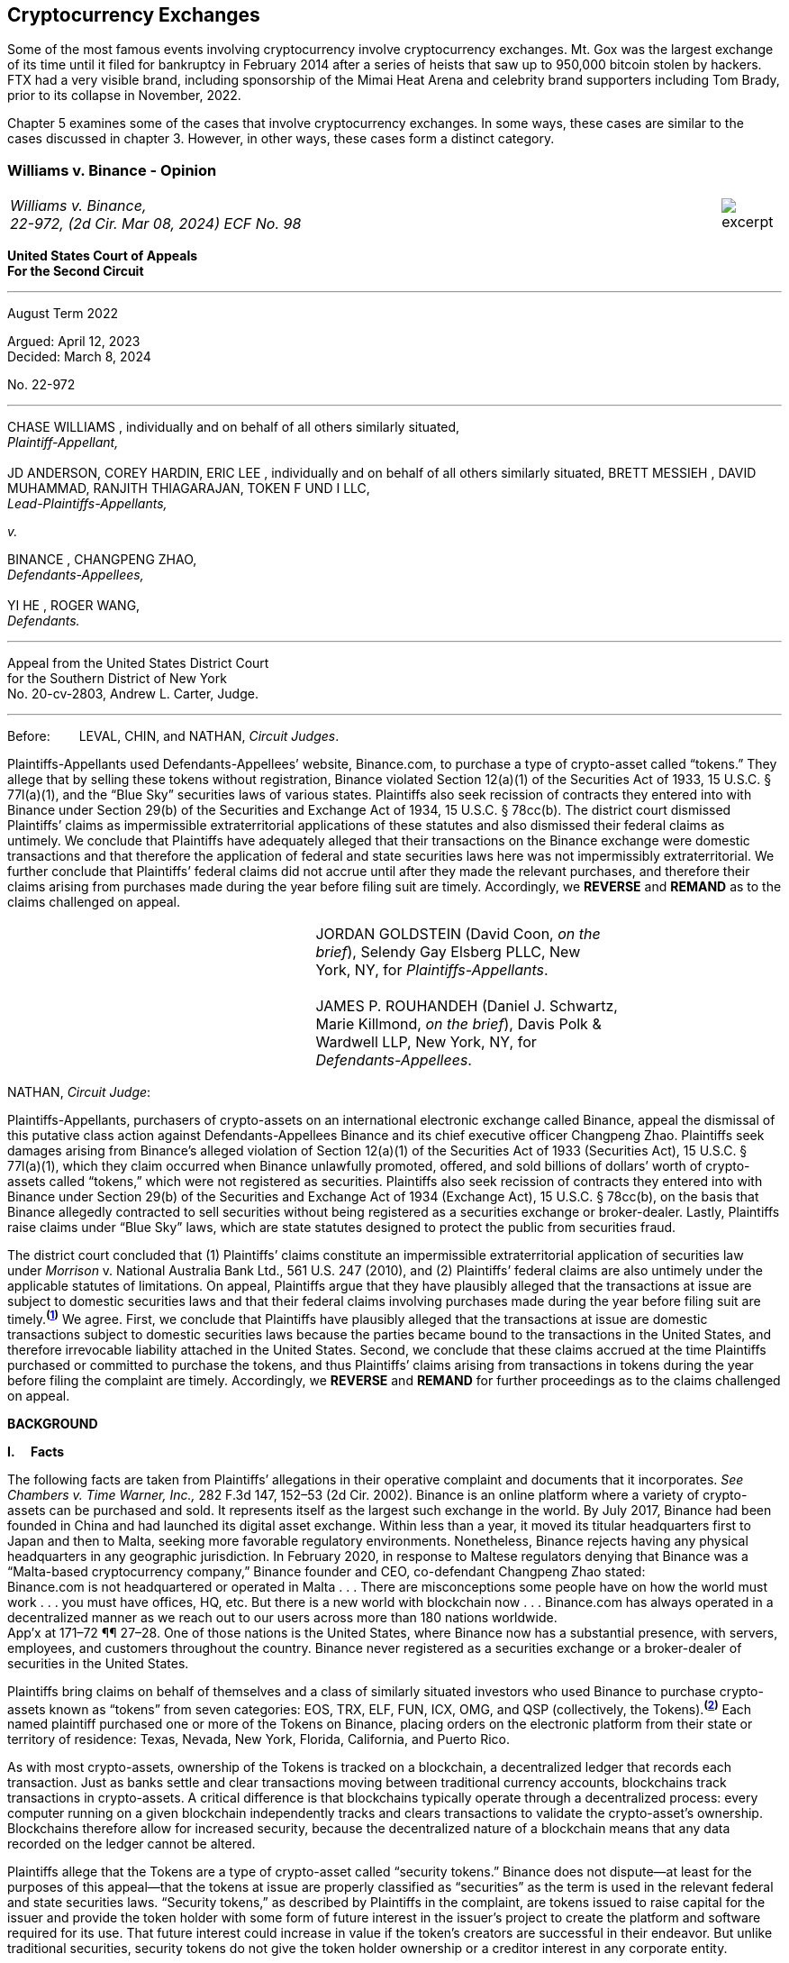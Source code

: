 [[ch05_exchanges]]
== Cryptocurrency Exchanges == 

Some of the most famous events involving cryptocurrency involve cryptocurrency exchanges.  Mt. Gox was the largest exchange of its time until it filed for bankruptcy in February 2014 after a series of heists that saw up to 950,000 bitcoin stolen by hackers.  FTX had a very visible brand, including sponsorship of the Mimai Heat Arena and celebrity brand supporters including Tom Brady, prior to its collapse in November, 2022.  

Chapter 5 examines some of the cases that involve cryptocurrency exchanges.  In some ways, these cases are similar to the cases discussed in chapter 3.  However, in other ways, these cases form a distinct category.  



////
###################################################################################################
# Williams v. Binance - Certified Opinion
# https://storage.courtlistener.com/recap/gov.uscourts.ca2.57352/gov.uscourts.ca2.57352.98.0.pdf
#
#
#
#
#
#
###################################################################################################>>>>>>>>>>
////

[[williams_v_binance]]
[role=excerpt-section]
=== Williams  v. Binance - Opinion ===

[cols="12a,1a", width=100%, frame=none, grid=rows]
|===
>|
_Williams v. Binance, +
22-972, (2d Cir. Mar 08, 2024) ECF No. 98_
>| 
image::excerpt.png[]
|===

[.text-center]
*United States Court of Appeals +
For the Second Circuit*

___
[.text-center]
August Term 2022

[.text-center]
Argued: April 12, 2023 +
Decided: March 8, 2024

[.text-center]
No. 22-972

___

[.text-center]
CHASE WILLIAMS , individually and on behalf of all others similarly situated, +
_Plaintiff-Appellant,_ +
&nbsp; + 
JD ANDERSON, COREY HARDIN, ERIC LEE , individually and on behalf of all others
similarly situated, BRETT MESSIEH , DAVID MUHAMMAD, RANJITH THIAGARAJAN,
TOKEN F UND I LLC, +
_Lead-Plaintiffs-Appellants,_

[.text-center]
_v._

[.text-center]
BINANCE , CHANGPENG ZHAO, +
_Defendants-Appellees,_ +
&nbsp; +
YI HE , ROGER WANG, +
_Defendants._

___

[.text-center]
Appeal from the United States District Court +
for the Southern District of New York +
No. 20-cv-2803, Andrew L. Carter, Judge.

___


Before:&emsp;&emsp; LEVAL, CHIN, and NATHAN, _Circuit Judges_.

[.text-justify]
Plaintiffs-Appellants used Defendants-Appellees’ website, Binance.com, to purchase a type of crypto-asset called “tokens.” They allege that by selling these tokens without registration, Binance violated Section 12(a)(1) of the Securities Act of 1933, 15 U.S.C. § 77l(a)(1), and the “Blue Sky” securities laws of various states. Plaintiffs also seek recission of contracts they entered into with Binance under Section 29(b) of the Securities and Exchange Act of 1934, 15 U.S.C. § 78cc(b). The district court dismissed Plaintiffs’ claims as impermissible extraterritorial applications of these statutes and also dismissed their federal claims as untimely. We conclude that Plaintiffs have adequately alleged that their transactions on the Binance exchange were domestic transactions and that therefore the application of federal and state securities laws here was not impermissibly extraterritorial. We further conclude that Plaintiffs’ federal claims did not accrue until after they made the relevant purchases, and therefore their claims arising from purchases made during the year before filing suit are timely. Accordingly, we *REVERSE* and *REMAND* as to the claims challenged on appeal.

!===
||JORDAN GOLDSTEIN (David Coon, _on the +
brief_), Selendy Gay Elsberg PLLC, New +
York, NY, for _Plaintiffs-Appellants_. +
&nbsp; +
JAMES P. ROUHANDEH (Daniel J. Schwartz, +
Marie Killmond, _on the brief_), Davis Polk & +
Wardwell LLP, New York, NY, for +
_Defendants-Appellees_.
!===

NATHAN, _Circuit Judge_:
[.text-justify]
Plaintiffs-Appellants, purchasers of crypto-assets on an international electronic exchange called Binance, appeal the dismissal of this putative class action against Defendants-Appellees Binance and its chief executive officer Changpeng Zhao. Plaintiffs seek damages arising from Binance’s alleged violation of Section 12(a)(1) of the Securities Act of 1933 (Securities Act), 15 U.S.C. § 77l(a)(1), which they claim occurred when Binance unlawfully promoted, offered, and sold billions of dollars’ worth of crypto-assets called “tokens,” which were not registered as securities. Plaintiffs also seek recission of contracts they entered into with Binance under Section 29(b) of the Securities and Exchange Act of 1934 (Exchange Act), 15 U.S.C. § 78cc(b), on the basis that Binance allegedly contracted to sell securities without being registered as a securities exchange or broker-dealer. Lastly, Plaintiffs raise claims under “Blue Sky” laws, which are state statutes designed to protect the public from securities fraud.
[.text-justify]
The district court concluded that (1) Plaintiffs’ claims constitute an impermissible extraterritorial application of securities law under _Morrison_ v. National Australia Bank Ltd., 561 U.S. 247 (2010), and (2) Plaintiffs’ federal claims are also untimely under the applicable statutes of limitations. On appeal, Plaintiffs argue that they have plausibly alleged that the transactions at issue are subject to domestic securities laws and that their federal claims involving purchases made during the year before filing suit are timely.^*(xref:williams_v_binance_fn_1[1])*^ We agree. First, we conclude that Plaintiffs have plausibly alleged that the transactions at issue are domestic transactions subject to domestic securities laws because the parties became bound to the transactions in the United States, and therefore irrevocable liability attached in the United States. Second, we conclude that these claims accrued at the time Plaintiffs purchased or committed to purchase the tokens, and thus Plaintiffs’ claims arising from transactions in tokens during the year before filing the complaint are timely. Accordingly, we *REVERSE* and *REMAND* for further proceedings as to the claims challenged on appeal.

[.text-center]
*BACKGROUND*

*I&period;&emsp; Facts*
[.text-justify]
The following facts are taken from Plaintiffs’ allegations in their operative complaint and documents that it incorporates. _See Chambers v. Time Warner, Inc.,_ 282 F.3d 147, 152–53 (2d Cir. 2002). Binance is an online platform where a variety of crypto-assets can be purchased and sold. It represents itself as the largest such exchange in the world. By July 2017, Binance had been founded in China and had launched its digital asset exchange. Within less than a year, it moved its titular headquarters first to Japan and then to Malta, seeking more favorable regulatory environments. Nonetheless, Binance rejects having any physical headquarters in any geographic jurisdiction. In February 2020, in response to Maltese regulators denying that Binance was a “Malta-based cryptocurrency company,” Binance founder and CEO, co-defendant Changpeng Zhao stated: +
[.quoteblock .text-justify]#Binance.com is not headquartered or operated in Malta . . . There are misconceptions some people have on how the world must work . . . you must have offices, HQ, etc. But there is a new world with blockchain now . . . Binance.com has always operated in a decentralized manner as we reach out to our users across more than 180 nations worldwide.# +
App’x at 171–72 ¶¶ 27–28. One of those nations is the United States, where Binance now has a substantial presence, with servers, employees, and customers throughout the country. Binance never registered as a securities exchange or a broker-dealer of securities in the United States.
[.text-justify]
Plaintiffs bring claims on behalf of themselves and a class of similarly situated investors who used Binance to purchase crypto-assets known as “tokens” from seven categories: EOS, TRX, ELF, FUN, ICX, OMG, and QSP (collectively, the Tokens).^*(xref:williams_v_binance_fn_2[2])*^ Each named plaintiff purchased one or more of the Tokens on Binance, placing orders on the electronic platform from their state or territory of residence: Texas, Nevada, New York, Florida, California, and Puerto Rico.
[.text-justify]
As with most crypto-assets, ownership of the Tokens is tracked on a blockchain, a decentralized ledger that records each transaction. Just as banks settle and clear transactions moving between traditional currency accounts, blockchains track transactions in crypto-assets. A critical difference is that blockchains typically operate through a decentralized process: every computer running on a given blockchain independently tracks and clears transactions to validate the crypto-asset’s ownership. Blockchains therefore allow for increased security, because the decentralized nature of a blockchain means that any data recorded on the ledger cannot be altered.
[.text-justify]
Plaintiffs allege that the Tokens are a type of crypto-asset called “security tokens.” Binance does not dispute—at least for the purposes of this appeal—that the tokens at issue are properly classified as “securities” as the term is used in the relevant federal and state securities laws. “Security tokens,” as described by Plaintiffs in the complaint, are tokens issued to raise capital for the issuer and provide the token holder with some form of future interest in the issuer’s project to create the platform and software required for its use. That future interest could increase in value if the token’s creators are successful in their endeavor. But unlike traditional securities, security tokens do not give the token holder ownership or a creditor interest in any corporate entity.
[.text-justify]
Security tokens also differ from other types of crypto-assets. Unlike Bitcoin and Ethereum, security tokens are not designed to facilitate transactions or serve as a long-term store of value, but rather to raise capital for an enterprise without granting the holder ownership in any corporate entity. And unlike “utility tokens,” security tokens do not grant the holder use and access to a particular service or product offered by the issuer. Security tokens are therefore distinct from other classes of crypto-assets that have some present tangible use beyond their potential to appreciate.

[.text-justify]
The Tokens at issue here are “ERC-20 tokens,” meaning they were all designed on the Ethereum blockchain with a programming language called the ERC-20 protocol. Between 2017 and 2018, many ERC-20 tokens were created and sold by third party issuers in initial coin offerings (ICOs), which collectively raised nearly $20 billion. Typically, each ICO was accompanied by a “whitepaper,” which included both advertising and a technical blueprint for the proposed project associated with the token. Plaintiffs allege that these whitepapers did not include the warnings that SEC registration statements would have included, and that registration statements for the Tokens were never filed with the SEC. After their ICOs, each of the Tokens was listed on Binance for secondary-market trading. Investors could buy the tokens through the Binance platform using other crypto- assets or traditional currencies.

[.text-justify]
Plaintiffs allege that they each purchased Tokens on Binance pursuant to its Terms of Use, and that they paid Binance fees for the use of its exchange. They allege that all of their activities to transact on Binance were undertaken from each of their U.S. state or territory of residence. When users register with Binance, they are required to accept Binance’s Terms of Use upon registration. Once users set up accounts, they can place buy orders to purchase tokens on the Binance platform, which are then matched with sell orders to complete a transaction. Plaintiffs allege that their trade orders were matched on, and their account data was stored on, servers hosting the Binance platform—the vast majority of which were located in the United States. The Terms of Use in effect during the class period did not require Plaintiffs to place any particular trade order. But the Terms dictated that once a trade order was placed, Binance had the right to reject a user’s request to cancel it. Moreover, pursuant to the Terms, once matching occurred, the order could not be cancelled at all.
[.text-justify]
Plaintiffs allege that Binance directly targeted the U.S. market with advertising and customer support specifically aimed at U.S. users. Although Binance ostensibly cut off access to its platform for U.S. users in September 2019, Plaintiffs allege that it simultaneously advised U.S.-based purchasers how to circumvent its own restrictions using virtual private networks (VPNs), after which several of the Plaintiffs continued trading on Binance from the United States. According to Plaintiffs, in 2019, Zhao tweeted that the use of VPNs is “a necessity, not optional” in order to trade tokens on Binance. App’x at 184 ¶ 82.
[.text-justify]
Eventually, Plaintiffs’ experience trading Tokens on Binance turned sour. They allege that “the vast majority” of Tokens they purchased on Binance “turned out to be empty promises,” “all of the Tokens are now trading at a tiny fraction of their 2017–2018 highs,” and “investors were left holding the bag when these tokens crashed.” App’x at 164 ¶ 6.

*II&period;&emsp; The Proceedings Below*
[.text-justify]
Plaintiffs initiated this action on April 3, 2020, seeking recission or damages, interest, and attorney’s fees in compensation for Defendants’ alleged violations of federal and state securities laws. Plaintiffs filed the operative complaint on December 15, 2020. The 327-page complaint asserts 154 causes of action under the Securities Act, the Exchange Act, and the Blue Sky statutes of 49 different states, the District of Columbia, and Puerto Rico.
[.text-justify]
Defendants filed a motion to dismiss or, in the alternative, to compel arbitration. On March 31, 2022, the district court granted the motion to dismiss. _See Anderson v. Binance_, No. 20-cv-2803, 2022 WL 976824 (S.D.N.Y. Mar. 31, 2022). The district court held that all of Plaintiffs’ claims, including those brought under state Blue Sky securities laws, were impermissibly extraterritorial. _Id._ at *4–5. The district court also concluded that Plaintiffs’ federal claims under Section 12(a)(1) of the Securities Act and Section 29(b) of the Exchange Act were untimely. _Id._ at *2–4. Additionally, the district court dismissed claims brought under the Blue Sky laws of states where none of the named class members resided, concluding there was “an insufficient nexus between the allegations and those jurisdictions.” _Id._ at *4. Plaintiffs timely appealed each basis for dismissal, except the district court's determination that equitable doctrines did not delay accrual of Plaintiffs’ federal claims arising from transactions outside of the one-year period before the lawsuit was filed.

[.text-center]
*DISCUSSION*
[.text-justify]
We hold that each of the district court’s bases for dismissing Plaintiffs’ claims that are before us on appeal was erroneous. First, Plaintiffs have adequately alleged that their claims involved domestic transactions because they became irrevocable within the United States and are therefore subject to our securities laws. Second, Plaintiffs’ federal claims are timely insofar as they relate to transactions that occurred during the year before they filed suit because their federal claims all require a completed transaction and therefore could not have accrued before the transactions were made. Finally, we vacate as premature the district court’s conclusion that there was an insufficient nexus between the named Plaintiffs’ claims and the states whose laws govern the claims of putative absent class members.


*I&period;&emsp; Extraterritoriality*
[.text-justify]
At the outset, the parties dispute whether the domestic securities laws apply to the claims at issue or whether applying domestic law would be impermissibly extraterritorial. “It is a longstanding principle of American law that legislation of Congress, unless a contrary intent appears, is meant to apply only within the territorial jurisdiction of the United States.” _Morrison v. Nat’l Australia Bank Ltd._, 561 U.S. 247, 255 (2010) (internal quotation marks omitted). Therefore, “[w]hen a statute gives no clear indication of an extraterritorial application, it has none.” _Id._ In _Morrison_, the Supreme Court invoked the presumption against extraterritoriality to interpret the Exchange Act as applying only to “[1] securities listed on domestic exchanges, and [2] domestic transactions in other securities.” _Id._ at 267. The Court reached this conclusion as a matter of statutory interpretation, and by considering international comity and the need to avoid “[t]he probability of incompatibility with the applicable laws of other countries.” _Id._ at 269. Although _Morrison_ involved the Exchange Act, we have applied a similar framework to Securities Act claims as well as claims under state Blue Sky laws. _See Univs. Superannuation Scheme Ltd. v. Petróleo Brasileiro S.A. Petrobras (In re Petrobras Sec.)_, 862 F.3d 250, 259 (2d Cir. 2017) (Securities Act); _Fed. Hous. Fin. Agency v. Nomura Holding Am., Inc.,_ 873 F.3d 85, 156–58 (2d Cir. 2017) (state Blue Sky laws).
[.text-justify]
Binance contends that neither _Morrison_ category applies because the securities at issue here are not listed on domestic exchanges and the transactions are not domestic. Therefore, according to Binance, Plaintiffs seek to impermissibly apply the relevant statutes extraterritorially. We disagree and conclude that Plaintiffs plausibly alleged that the transactions at issue were “domestic transactions in other securities” under _Morrison_.
[.text-justify]
In light of _Morrison_, we have explained that “to sufficiently allege the existence of a ‘domestic transaction in other securities,’ plaintiffs must allege facts indicating that irrevocable liability was incurred or that title was transferred within the United States.” _Absolute Activist Value Master Fund Ltd. v. Ficeto,_ 677 F.3d 60, 62 (2d Cir. 2012). Irrevocable liability attaches when parties “becom[e] bound to effectuate the transaction or enter[] into a binding contract to purchase or sell securities.” _Miami Grp. v. Vivendi S.A. (In re Vivendi, S.A. Sec. Litig.),_ 838 F.3d 223, 265 (2d Cir. 2016) (internal quotation marks omitted). In other words, irrevocable liability attaches “when the parties to the transaction are committed to one another,” or when “in the classic contractual sense, there was a meeting of the minds of the parties.” _Absolute Activist,_ 677 F.3d at 68 (quoting _Radiation Dynamics, Inc. v. Goldmuntz,_ 464 F.2d 876, 891 (2d Cir. 1972)).
[.text-justify]
To determine whether a transaction is domestic, courts must therefore consider both when and where the transaction became irrevocable. But this is not always a simple task. Indeed, this task is particularly difficult when a transaction takes place over an exchange that claims to have no physical location in any geographic jurisdiction and not be subject to the oversight of any country’s regulatory authority. We have recognized, however, that irrevocable liability may attach in “more than one location,” _Fed. Hous. Fin. Agency,_ 873 F.3d at 156, and at more than one time, _see Myun-Uk Choi v. Tower Rsch. Cap. LLC,_ 890 F.3d 60, 68 (2d Cir. 2018), because there is always more than one side to any given transaction. Here, we find that Plaintiffs plausibly alleged facts showing that two transactional steps giving rise to an inference of irrevocable liability occurred in the United States. First, the transactions at issue were matched, and therefore became irrevocable, on servers located in the United States. Second, Plaintiffs transacted on Binance from the United States, and pursuant to Binance’s Terms of Use, their buy orders became irrevocable when they were sent.

*&emsp; A&period; Matching*
[.text-justify]
We begin with the matching of Plaintiffs’ buy offers with sellers on servers hosting Binance’s platform. In the absence of an official locus of the Binance exchange, we conclude it is appropriate to locate the matching of transactions where Binance has its servers. We therefore hold that irrevocable liability was incurred in the United States because Plaintiffs plausibly alleged facts allowing the inference that the transactions at issue were matched on U.S.-based servers.
[.text-justify]
We have previously considered the application of _Morrison_ in the context of securities traded over an electronic intermediary exchange, like the securities at issue in this litigation. In _Myun-Uk Choi v. Tower Research Capital LLC,_ the plaintiffs executed trades in Korea Exchange futures contracts, which were “listed and traded on CME Globex, an electronic [Chicago Mercantile Exchange (CME)] platform located in Aurora, Illinois.” 890 F.3d at 63 (internal quotation marks omitted). We held that the plaintiffs plausibly alleged that those transactions were domestic because the plaintiffs incurred irrevocable liability when their trade offers were matched with offers from counterparties on the Illinois-based platform. _Id._ at 67.^*(xref:williams_v_binance_fn_2a[2&ast;])*^ The defendants there argued that irrevocable liability did not attach until trades were cleared and settled on the Korea Exchange in South Korea, the morning after buy and sell orders were “matched” on CME Globex. _Id._ at 67–68. But we explained that “[t]his view evinces a fundamental misunderstanding of Plaintiffs’ allegations and _exchange trading generally._” _Id._ at 68 (emphasis added). We said that while “liability might ultimately attach between the buyer/seller and the [Korea Exchange] upon clearing, that does not mean liability does not also attach between the buyer and seller at matching prior to clearing.” _Id._ We explained that +
[quoteblock]#[t]his is analogous to the traditional practice, prior to the advent of remote algorithmic high-speed trading, in which buyers and sellers of commodities futures would reach an agreement on the floor of the exchange and then subsequently submit their trade to a clearinghouse for clearing and settling. Just as the meeting of the minds previously occurred on the exchange floor, Plaintiffs plausibly allege that there is a similar meeting of the minds when the minds of the [Korea Exchange] night market parties meet on CME Globex. + 
_Id._ (cleaned up).#
[.text-justify]
Here, as in _Choi_, Plaintiffs allege that they purchased and sold securities over an electronic exchange, though here these transactions were subsequently recorded on the Ethereum blockchain, which has no centralized location. Consistent with our reasoning in _Choi_, the parties here agree that at least one time at which irrevocable liability attaches is at the time when transactions are “matched.” _See_ Reply Br. at 5; Appellees’ Br. at 4, 32; _see also Choi,_ 890 F.3d at 67 (“[I]n the classic contractual sense, parties incur irrevocable liability on . . . trades at the moment of matching.” (cleaned up)).
[.text-justify]
But _where_ did that matching take place? In _Choi_ there was no dispute that trades were matched “on CME Globex” and that CME Globex was located in Illinois. 890 F.3d at 63. This appeal presents a more difficult case than _Choi_ because the parties dispute _where_ matching occurs when it takes place on Binance, an online exchange that purports to have no physical location. 
[.text-justify]
We conclude that, at this early stage of the litigation, Plaintiffs have plausibly alleged that matching occurred in the United States. The complaint alleges that online crypto-asset exchanges such as Binance serve a similar function as “traditional exchanges in that they provide a convenient marketplace to match buyers and sellers of virtual currencies,” such as the Tokens purchased by Plaintiffs. App’x at 175 ¶ 46. Defendants agree that “the complaint’s allegations and the documents it incorporates by reference establish that matching occurred on the Binance exchange.” Appellees’ Br. at 33. But Defendants contend, since Plaintiffs acknowledge that Binance is decentralized, that the Binance exchange was “concededly . . . not in the United States.” _Id._; _see also Id._ at 35 (arguing that “matching and irrevocable liability occurred abroad on the Binance platform, . . . [which] is not in the United States.”). At oral argument, Binance’s counsel repeated this argument but also conceded that the location of Binance’s servers may be relevant to determining where matching occurs on the Binance platform. Oral Arg. at 26:00–37:40. We reject Binance’s argument that Plaintiffs pled themselves out of court by noting Binance’s intentional efforts to evade the jurisdiction of regulators. Binance operates by “match[ing] buyers and sellers of virtual currencies.” App’x at 175 ¶ 46. Even if the Binance exchange lacks a physical location, the answer to where that matching occurs cannot be “nowhere.”
[.text-justify]
Rather, we conclude that the complaint plausibly alleges that matching occurred on “the infrastructure Binance relies on to operate its exchange.” App’x at 253 ¶ 327. According to Plaintiffs’ allegations, much of that infrastructure “is located in the United States.” _Id._ Specifically, Plaintiffs allege that “Binance is hosted on computer servers and data centers provided by Amazon Web Services (AWS), a cloud computing company that is located in the United States”; “a significant portion, if not all, of the AWS servers and [associated data centers and support services] that host Binance are located in California”; and “[u]pon information and belief, most or all of Binance’s digital data is stored on servers located in Santa Clara County, California.” App’x at 170–71 ¶ 24.
[.text-justify]
Moreover, Plaintiffs allege that the fact that their purchase orders were submitted from locations in the United States renders it more plausible that the trades at issue were matched over Binance’s servers located in the United States, as opposed to Binance’s servers located elsewhere. At this stage, Plaintiffs need merely plead “a plausible claim for relief.” _Ashcroft v. Iqbal_, 556 U.S. 662, 679 (2009). Construing Plaintiffs’ allegations regarding the servers in the light most favorable to them, we conclude that they have alleged facts that make it plausible that their trade orders were matched in the United States.
[.text-justify]
To be sure, our cases involving exchange-mediated securities trades, such as _Choi_, have looked to the official location of the exchange on which matching occurred to determine the situs of irrevocable liability. In cases involving traditional exchanges, there is often no dispute over where the exchange is located, and therefore where matching takes place. This is particularly so when the exchange is registered in a certain country and therefore has intentionally subjected itself to that sovereign’s jurisdiction. While it may not always be appropriate to determine where matching occurred solely based on the location of the servers the exchange runs on, it is appropriate to do so here given that Binance has not registered in any country, purports to have no physical or official location whatsoever, and the authorities in Malta, where its nominal headquarters are located, disclaim responsibility for regulating Binance.
[.text-justify]
Our conclusion might be different were we faced with plaintiffs seeking to apply United States securities laws based on the happenstance that a transaction was initially processed through servers located in the United States despite all parties to the transaction understanding that they were conducting business on a foreign-registered exchange. The application of federal securities laws in that situation would squarely implicate the comity concerns that animated _Morrison_. _See_ 561 U.S. at 269. But since Binance notoriously denies the applicability of any other country’s securities regulation regime, and no other sovereign appears to believe that Binance’s exchange is within its jurisdiction, the application of United States securities law here does not risk “incompatibility with the applicable laws of other countries” and is consistent with the test articulated in _Morrison_ and with the principles underlying _Morrison_. _Id._ We therefore hold that under these circumstances, the location of the servers on which trades are matched by Binance is deemed to be a location of the transaction. Accordingly, Plaintiffs have adequately alleged domestic transactions based on their allegations that matching occurred on Binance’s servers located in the United States.


*&emsp;B&period; Plaintiffs’ Submission of Trades and Payments on Binance*

[.text-justify]
We agree that Plaintiffs plausibly alleged that the transactions at issue are domestic for a second, interrelated reason. Because Binance disclaims having any location, Plaintiffs have plausibly alleged that irrevocable liability attached when they entered into the Terms of Use with Binance, placed their purchase orders, and sent payments from the United States.
[.text-justify]
As discussed above, in _Choi_, we noted that irrevocable liability may attach between different parties and intermediaries in a securities transaction at more than one transactional step. _See_ 890 F.3d at 67–68. Just as in _Choi_, where irrevocable liability attached first between the parties on the Illinois-based night market and then later “between the buyer/seller and the [Korea Exchange] upon clearing,” here Plaintiffs’ allegations allow for the inference that irrevocable liability attached at multiple points in the transaction—first when they submitted their purchase offers to Binance, and later when Binance matched their offers with seller counterparties. _Id._ at 68.
[.text-justify]
Here, because the Binance exchange disclaims having any physical location, we have particular reason to consider other factors that our cases have found relevant to the irrevocable liability analysis. In _City of Pontiac Policemen’s & Firemen’s Retirement Systems v. UBS AG,_ we explained that “in the context of transactions not on a foreign exchange,” our cases look to “facts concerning the formation of the contracts, _the placement of purchase orders,_ the passing of title, or the exchange of money” to determine when and where an investor becomes irrevocably bound to complete a transaction. 752 F.3d 173, 181 n.33 (2d Cir. 2014) (quoting _Absolute Activist,_ 677 F.3d at 69–70 (cleaned up)). While we have placed more emphasis on these factors when dealing with transactions that did not occur on an official exchange, we have reason here to consider where Plaintiffs’ trades originated given that Binance expressly disclaims having any physical location, foreign or otherwise. In _Giunta v. Dingman,_ we found that irrevocable liability occurred in New York because that was where the parties met in person, where one party received telephone calls from the other while they were negotiating a securities contract, where they sent the terms of the agreement, and where funds were transferred from. 893 F.3d 73, 76-77, 79-80 (2d Cir. 2018). Similarly, in _Federal Housing Financial Agency,_ we held that evidence that employees of Fannie Mae and Freddie Mac worked in the District of Columbia and Virginia, and therefore received emailed offer materials there, supported the inference that irrevocable liability attached in those places. 873 F.3d at 156–58; _see also, e.g., United States v. Vilar,_ 729 F.3d 62, 76–78 (2d Cir. 2013) (looking to location where party executed documents necessary to make investment and location from where money was sent).
[.text-justify]
Applying a similar analysis to the allegations here, irrevocable liability was incurred when Plaintiffs entered into the Terms of Use with Binance, placed their trade orders, and sent payments, all of which they claim occurred from their home states within the United States. When Plaintiffs sent buy orders and payments on the Binance platform, they irrevocably “committed to the investment[s] while in” their states of residence. _Vilar,_ 729 F.3d at 77. “[A]s a practical matter, [Plaintiffs were] contractually obligated” to complete the transactions after committing to them on the Binance exchange and “could not, on [their] own accord, revoke.” Giunta, 893 F.3d at 81. The inference that Plaintiffs could not revoke once they placed a trade on Binance is also supported by allegations regarding Binance’s Terms of Use, in which Binance “reserves the right to reject any cancellation reques[t] related to” a submitted trade order. App’x at 605.
[.text-justify]
True, in _City of Pontiac_, we held that the “mere placement of a buy order in the United States for the purchase of foreign securities on a foreign exchange” was not, “standing alone,” sufficient to allege that a purchaser incurred irrevocable liability in the United States. 752 F.3d at 181. But here, Binance’s Terms of Use, which remove the trader’s ability to unilaterally revoke the trade prior to execution, plus the additional actions Plaintiffs took, including making domestic payments, provide more. Moreover, as explained above, _City of Pontiac_ concerned trades executed over a foreign Swiss exchange, whereas here the relevant exchange disclaims any location, foreign or otherwise. So, as noted above, the sovereignty and comity concerns that at least partially motivate the careful policing of the line between foreign and domestic transactions in cases like _City of Pontiac_ and _Morrison_ are less present in a case like this.^*(xref:williams_v_binance_fn_3[3])*^
[.text-justify]
Accordingly, we hold that at this stage in the litigation, Plaintiffs have
plausibly alleged that they engaged in domestic transactions in unlisted
securities.^*(xref:williams_v_binance_fn_4[4])*^

*II&period;&emsp; Timeliness*

[.text-justify]
The parties also dispute whether the district court correctly held that Plaintiffs’ federal claims under Section 12(a)(1) of the Securities Act and Section 29(b) of the Exchange Act were untimely. As a preliminary matter, Plaintiffs do not press an argument for equitable tolling on appeal, and they acknowledge that their claims relating to most of the Tokens are untimely. However, a subset of Plaintiffs argue that they have timely federal claims because they made purchases of two of the Tokens, EOS and TRX, within the year before filing their original complaint on April 3, 2020.^*(xref:williams_v_binance_fn_5[5])*^ We hold that Plaintiffs’ claims under each of the federal statutes did not accrue until they could have filed suit, which was only after they made their purchases. Therefore, we reverse the dismissal of Plaintiffs’ claims arising from purchases made during the year before they filed this lawsuit.

*&emsp;A&period; Section 12(a) Claims*
[.text-justify]
A claim under Section 12(a)(1) of the Securities Act for solicitation of an unregistered security must be brought “within one year after the violation upon which it is based.” 15 U.S.C. § 77m (Section 13). A half-century ago, we held that Section 13’s one-year statute of limitations does not begin to run on an illegal offer until the plaintiff acquires the security. _See Diskin v. Lomasney & Co.,_ 452 F.2d 871, 875–76 (2d Cir. 1971). In _Diskin_, Judge Friendly explained that “although § 13 dates” the running of the statute of limitations “from the ‘violation’ in cases of claims under § 12[(a)](1), it would be unreasonable to read § 13 as starting the short period for an action at a date before the action could have been brought.” _Id._; _see also Wigand v. Flo-Tek, Inc.,_ 609 F.2d 1028, 1033 n.5 (2d Cir. 1979) (holding, based on _Diskin_, that “the limitations period . . . begins to run only after the sale” of a security following an illegal solicitation in Section 12(a)(2) actions). _Diskin_ is binding law. Applied here, that means Plaintiffs have timely claims against Binance under Section 12(a)(1) for its solicitation of their purchase of EOS and TRX.
[.text-justify]
Defendants fail to distinguish or discredit _Diskin_. First, they argue _Diskin_ only controls in cases where a single entity both solicited and sold securities as part of a single transaction. However, Binance promoted, intermediated, and earned money from the transactions of the Tokens. The mere fact that Binance was not a direct counter-party to the transactions is an insufficient distinction, particularly given _Diskin_’s statement that “Congress quite obviously meant to allow rescission or damages in the case of illegal offers as well as of illegal sales.” _Diskin_, 452 F.2d at 876. _Diskin_’s interpretation of Section 13 was driven by a concern with avoiding the “extreme case[]” of “a running of the statute of limitations before the claim had even arisen,” which is exactly what would result from adopting Defendants’ theory here. _Id._
[.text-justify]
Next, Defendants argue that _Diskin_’s interpretation of Section 13 is incorrect as a textual matter. They point out that Section 13 starts the running of the one- year limitations period from “the _violation,_” not from a “purchase or sale,” and that there are only two ways to violate Section 12: (1) “pass[ing] title, or other interest in the security, to the buyer for value,” or (2) “successfully solicit[ing] the purchase” of the security. _Pinter v. Dahl,_ 486 U.S. 622, 642, 647 (1988). Based on these premises, Defendants assert that the last “violations” Plaintiffs allege relating to EOS or TRX date back to November 2018 and February 2019, respectively, when Binance republished third-party reports about each token. Since both of these dates were more than a year before April 2020, when Plaintiffs filed suit, Binance claims that under the plain text of the statute, the statute of limitations ran before Plaintiffs sued.
[.text-justify]
This line of reasoning was equally available when _Diskin_ was decided, but as described above, Judge Friendly rejected such a wooden interpretation of Section 13. Instead, he interpreted it in such a way as to effectuate Congress’s purpose of protecting all investors who fall victim to illegal solicitations and bring suit within a year of doing so, not just those who happen to make their purchases within a year of the defendant’s unlawful acts. We are not free to upset our respected predecessor’s conclusion or ignore _Diskin_. _See Adams v. Zarnel (In re Zarnel),_ 619 F.3d 156, 168 (2d Cir. 2010) (“This panel is bound by the decisions of prior panels until such time as they are overruled either by an en banc panel of our Court or by the Supreme Court.” (internal quotation marks omitted)).
[.text-justify]
Furthermore, _Diskin_ makes sense of the fact that Section 13 contains both a statute of limitations and a statute of repose. The latter protects defendants and provides that no action can “be brought to enforce a liability created under section [11 or 12(a)(1)] more than three years after the security was bona fide offered to the public.” 15 U.S.C § 77m. As opposed to statutes of repose, “[s]tatutes of limitations are designed to encourage plaintiffs to pursue diligent prosecution of known claims.” _Cal. Pub. Emps.’ Ret. Sys. v. ANZ Sec., Inc.,_ 582 U.S. 497, 504 (2017) (internal quotation marks omitted). Thus, “limitations periods begin to run when the cause of action accrues—that is, _when the plaintiff can file suit and obtain relief._” _Id._ at 504–05 (internal quotation marks omitted) (emphasis added). And “a prospective buyer has no recourse against a person who touts unregistered securities to him if he does not purchase the securities.” _Pinter,_ 486 U.S. at 644. It would make little sense to begin the running of Section 12’s statute of limitations before a plaintiff made the purchase allowing her to sue.
[.text-justify]
On the other hand, a statute of repose “begins to run from the defendant’s violation.” _City of Pontiac Gen. Emps.’ Ret. Sys. v. MBIA, Inc. (MBIA),_ 637 F.3d 169, 176 (2d Cir. 2011). “[S]tatutes of repose are enacted to give more explicit and certain protection to defendants,” and thus run from “the date of the last culpable act or omission of the defendant.” _Cal. Pub.,_ 582 U.S. at 505. Defendants’ reading of Section 13 would transform its statute of limitations into a duplicative, and shorter, statute of repose capable of running before any purchase has been made and thus before any claim has accrued. We rejected such a reading fifty years ago and do so again today. We therefore conclude, based on precedent and statutory context, that Plaintiffs’ claims as to EOS and TRX purchases made after April 3, 2019 are timely.^*(xref:williams_v_binance_fn_6[6])*^


*&emsp;B&period; Section 29(b) Claims*

[.text-justify]
For similar reasons, we reverse the district court’s dismissal of Plaintiffs’ claims for recission of the EOS and TRX purchases made after April 3, 2019 under Section 29(b) of the Exchange Act. Section 29(b) states that “[e]very contract made in violation of any provision of this chapter . . . the performance of which involves the violation of, or the continuance of any relationship or practice in violation of, any provision of this chapter . . . shall be void . . . .” 15 U.S.C. § 78cc(b). Plaintiffs alleged that their contracts with Binance are voidable under Section 29(b) because Binance violated Section 5 of the Exchange Act by operating as an unregistered exchange, 15 U.S.C. § 78e, and Section 15(a)(1) of the Exchange Act by operating as an unregistered broker-dealer, 15 U.S.C. § 78o(a)(1). Unlike Section 12(a), this provision does not contain an express cause of action tied to a statute of limitations but the parties agree that claims for recission under Section 29(b) expire one year after they accrue. Their dispute is over when accrual occurs. We conclude that, as with Section 12(a), Plaintiffs’ claims accrued, if at all, only after they made or committed to making their purchases.
[.text-justify]
As a threshold matter, we assume without deciding that Binance is correct that the relevant contract to be rescinded is Binance’s Terms of Use and that Plaintiffs did not adequately allege that they entered into new, implied contracts every time Plaintiffs conducted a transaction on Binance’s platform.
[.text-justify]
With that assumption in mind, we conclude that Section 29(b)’s express limitations period governs these claims. _See_ 15 U.S.C. § 78cc(b). That provision states an action must be “brought within one year after the discovery that such sale or purchase involves such violation.” _Id._
[.text-justify]
“[W]here, as here, the claim asserted is one implied under a statute that also contains an express cause of action with its own time limitation, a court should look first to the statute of origin to ascertain the proper limitations period.” _Lampf, Pleva, Lipkind, Prupis & Petigrow v. Gilbertson,_ 501 U.S. 350, 359 (1991) (superseded by statute on other grounds). Section 29(b)’s express statute of limitations for fraud-based claims is therefore the appropriate one because it “focuses on the analogous relationship, involves the same policy concerns, and provides for a similar restitutionary remedy.” _Kahn v. Kohlberg, Kravis, Roberts & Co. (KKR),_ 970 F.2d 1030, 1038 (2d Cir. 1992). Under this statute of limitations, Plaintiffs’ claims as to purchases of EOS and TRX made after April 3, 2019 would be timely because it is impossible to discover that a “sale or purchase involves [a] violation” of the Exchange Act before that sale or purchase has occurred. _See_ 15 U.S.C. § 78cc(b).
[.text-justify]
Defendants mistakenly rely on _KKR_ to argue that the limitations period for Plaintiffs’ recission claims runs from the formation of the allegedly violative contract. _KKR_ held that the claim at issue there—for recission of an agreement under the Investment Advisers Act—accrued at the time of contract formation and that “subsequent payments on a completed sales transaction[] affect the amount of damages but do not constitute separate wrongs.” 970 F.2d at 1040. But that does not resolve this case because the contract at issue in _KKR_ contemplated a long-term relationship in which “a certain amount of [plaintiffs’] capital” was committed from the get-go “to investments chosen by KKR.” _Id._ Therefore, that contract constituted a “completed sales transaction,” which in and of itself violated the Investment Advisers Act. _Id._
[.text-justify]
That is meaningfully different from the situation we face because, by agreeing to Binance’s Terms of Use, Plaintiffs did not effectuate a “completed sales transaction.” Though the Terms of Use prevented Plaintiffs from unilaterally revoking a trade once it was made, they did not commit Plaintiffs to making any trades at all on Binance’s platform; the Terms simply outlined the governing rules if Plaintiffs did choose to trade. Plaintiffs were not “committed to pay [an] amount under the contract,” and indeed they “retained the right” to stop trading on Binance “at any time.” _Id._ Therefore, _KKR_ does not require that the statute of limitations run from the time Plaintiffs agreed to the Terms of Use but before they committed to or completed any transactions.^*(xref:williams_v_binance_fn_7[7])*^
[.text-justify]
In any event, even if Defendants were correct that the statute of limitations expires a year after a “reasonably diligent plaintiff would have discovered the facts constituting the [alleged] violation,” Appellees’ Br. at 48 (quoting _Merck & Co. v. Reynolds,_ 559 U.S. 633, 637 (2010)), Plaintiffs’ claims arising from purchases made during the year before filing are still timely because the “violation” at issue requires a violative transaction. Just as we concluded with respect to their Section 12(a) claims above, Plaintiffs’ Section 29(b) claims could not have accrued, and therefore the statute of limitations could not have begun to run, absent a specific transaction. _See_ MBIA, 637 F.3d at 175–76.
[.text-justify]
That is because a Section 29(b) claim must be predicated on an underlying violation of the Exchange Act. _See_ 15 U.S.C. § 78cc(b) (providing a contract is void where “the performance of [it] involves the violation of” the Exchange Act or regulations promulgated under its authority); _see also Boguslavsky v. Kaplan,_ 159 F.3d 715, 722 (2d Cir. 1998). And the two alleged violations of the Exchange Act underlying Plaintiffs’ recission claims both require transactions. Plaintiffs allege Binance violated Section 5 of the Exchange Act by operating as an unregistered exchange and Section 15(a)(1) of the Exchange Act by operating as an unregistered broker or dealer of securities. _See_ 15 U.S.C. § 78e (Section 5, titled “Transactions on unregistered exchanges”); 15 U.S.C. § 78o(a)(1) (Section 15(a)(1), sub-titled “Registration of all persons utilizing exchange facilities to effect transactions”). Both of these provisions clearly contemplate a transaction. Further, district courts in this circuit have long recognized that to make out a violation under Section 29(b), “plaintiffs must show that . . . the contract involved a prohibited transaction.” _Pompano-Windy City Partners, Ltd. v. Bear Stearns & Co.,_ 794 F. Supp. 1265, 1288 (S.D.N.Y. 1992) (internal quotation marks omitted); _EMA Fin., LLC v. Vystar Corp.,_ No. 19-cv-1545, 2021 WL 1177801, at *2 (S.D.N.Y. Mar. 29, 2021) (same).
[.text-justify]
As discussed above, the Terms of Use did not commit Plaintiffs to making a violative transaction. Since Plaintiffs’ Section 29(b) claims require a transaction, the claims could not have accrued until a transaction occurred.^*(xref:williams_v_binance_fn_8[8])*^ To conclude otherwise would be inconsistent with the caselaw discussed above, which demarcates the difference—in the securities context at least—between a statute of repose and a statute of limitations. Plaintiffs could not have known the facts “required to adequately plead . . . and survive a motion to dismiss” without knowing what, if any, violative transactions constituted the alleged underlying violation of the Exchange Act. MBIA, 637 F.3d at 175 (citing _Merck_, 599 U.S. at 648– 49). We therefore conclude that Plaintiffs’ claims under Section 29(b) as to EOS and TRX purchases made during the year before filing suit are also timely.

*III&period;&emsp; Dismissal of Absent Class Member Claims*

Finally, in addition to dismissing the federal and state claims of the named Plaintiffs as untimely and impermissibly extraterritorial, the district court dismissed the claims asserted on behalf of absent class members under the Blue Sky statutes of states other than California, Florida, Nevada, Puerto Rico, and Texas, where the named Plaintiffs are from. The district court held there was “an insufficient nexus between the allegations and those [other] jurisdictions” from which no named Plaintiffs hailed. _Anderson_, 2022 WL 976824, at *4. Dismissal at this stage on this basis was improper. “[A]s long as the named plaintiffs have standing to sue the named defendants, any concern about whether it is proper for a class to include out-of-state, nonparty class members with claims subject to different state laws is a question of predominance under Rule 23(b)(3)” to be decided after the motion to dismiss stage. _Langan v. Johnson & Johnson Consumer Cos.,_ 897 F.3d 88, 93 (2d Cir. 2018). We therefore vacate the dismissal of the absent class member claims.

[.text-center]
*CONCLUSION*


Accordingly, we *REVERSE* and *REMAND* for proceedings consistent with this Opinion as to the claims challenged on appeal.


---

[.text-justify]
[[williams_v_binance_fn_1]]
[small]#^*1*^ &emsp; Plaintiffs do not appeal the district court’s dismissal of their claims concerning tokens BNT, SNT, KNC, LEND, and CVC. Nor do they appeal the district court’s decision as to the timeliness of their federal claims concerning tokens ELF, FUN, ICX, OMG, and QSP. Accordingly, such claims are not before us.#


[.text-justify]
[[williams_v_binance_fn_2]]
[small]#^*2*^ &emsp; Plaintiffs initially brought claims regarding twelve tokens, but on appeal they challenge only the district court’s dismissal of their claims regarding these seven tokens.#


[.text-justify]
[[williams_v_binance_fn_2a]]
[small]#^*2&ast;*^ &emsp; _Choi_ involved claims under the Commodity Exchange Act but applied the same framework for evaluating the exterritorial reach of domestic securities laws under _Morrison_ at issue here. _Choi_, 890 F.3d at 66–67; _see also Loginovskaya v. Batratchenko,_ 764 F.3d 266, 271–74 (2d Cir. 2014).#

[.text-justify]
[[williams_v_binance_fn_3]]
[small]#^*3*^ &emsp; We do not mean to imply that in such circumstances, irrevocability can attach in only one country. It is entirely possible that such a transaction might fall under the laws of more than one jurisdiction, especially as the result of the efforts of the exchange, or of participants, to have the transaction be subject to no country's legislative jurisdiction.#


[.text-justify]
[[williams_v_binance_fn_4]]
[small]#^*4*^ &emsp; In light of this conclusion, we need not and do not reach Plaintiffs’ alternative arguments for concluding that their claims concern domestic transactions.#

[.text-justify]
[[williams_v_binance_fn_5]]
[small]#^*5*^ &emsp; Specifically, these plaintiffs are Hardin, Muhammad, Thiagarajan, Token Fund I LLC, and Williams.#


[.text-justify]
[[williams_v_binance_fn_6]]
[small]#^*6*^ &emsp; We therefore do not resolve whether, by continuing to offer TRX and EOS on its website right up until the complaint was filed, Binance engaged in an ongoing violation of the Securities Act. _See Wilson v. Saintine Expl. & Drilling Corp.,_ 872 F.2d 1124, 1126 (2d Cir. 1989) (holding that “the ministerial act of mailing” offer materials at the seller’s direction did not constitute solicitation).#

[.text-justify]
[[williams_v_binance_fn_7]]
[small]#^*7*^ &emsp; Defendants do not argue that Plaintiffs’ claims accrued when the first transaction took place pursuant to the Terms of Use and that subsequent transactions affect only damages but do not restart the statute of limitations. Instead, Defendants argue that Plaintiffs’ Section 29(b) claim accrued “when the allegedly illegal contract [was] signed” regardless of whether or when transactions were made pursuant to it. Appellees’ Br. at 54. That is the argument we consider and reject.#

[.text-justify]
[[williams_v_binance_fn_8]]
[small]#^*8*^ &emsp; To be clear, we express no view as to whether Plaintiffs successfully stated a claim under Section 29(b) where the contract they are seeking to rescind does not commit the parties to complete a transaction. In the district court, Defendants moved to dismiss Plaintiffs’ Section 29(b) claim arguing that it failed as a matter of law because Plaintiffs did not allege that the Terms of Use committed the parties to a violative transaction. However, the district court did not reach that argument and Defendants have not raised it as an alternative basis for affirmance. Therefore, for the purpose of this opinion, we have assumed that a plaintiff can state a claim for recission of a contract based on violative transactions that are made pursuant to, but not required by, the contract.#


- - - 
[[williams_v_binance_questions]]
=== Discussion Questions ===

////
# Williams v. Binance - Certified Opinion SECTION END
#<<<<<<<<<<
////

////
###################################################################################################
# Risley v. Universal Navigation Inc. et al Doc. 90
# https://law.justia.com/cases/federal/district-courts/new-york/nysdce/1:2022cv02780/577791/90/
#
#
#
#
#
#
###################################################################################################>>>>>>>>>>
////

[[risley_v_uniswap]]
[role=excerpt-section]
=== Risley v. Universal Navigation Inc. et al - Opinion and Order ===

[cols="12a,1a", width=100%, frame=none, grid=rows]
|===
>|
_Risley v. Universal Navigation Inc. et al, +
Case 1:22-cv-02780-KPF   Document 90   Filed 08/29/23_
>| 
image::excerpt.png[]
|===

UNITED STATES DISTRICT COURT +
SOUTHERN DISTRICT OF NEW YORK


!===
|NESSA RISLEY, JAMES FREELAND, ROBERT +
SCOTT, ANNIE VENESKY, ANDREW CARDIS, and +
DEAN MEYERS, _individually and on behalf of all +
others similarly situated,_ +
&nbsp; +
&emsp;&emsp;&emsp;&emsp;&emsp;&emsp;&emsp;&emsp;&emsp;&emsp;&emsp;&emsp;Lead Plaintiffs, +
&nbsp; +
&emsp;&emsp;&emsp;&emsp;&emsp;&emsp;&emsp;&emsp;&emsp;&emsp;&emsp;&emsp;-v.- +
&nbsp; +
UNIVERSAL NAVIGATION INC., _d/b/a Uniswap Labs,_ +
HAYDEN Z. ADAMS, PARADIGM OPERATIONS LP, +
AH CAPITAL MANAGEMENT, L.L.C., _d/b/a +
Andreessen Horowitz,_ UNION SQUARE VENTURES, +
LLC, and UNISWAP FOUNDATION, +
&emsp;&emsp;&emsp;&emsp;&emsp;&emsp;&emsp;&emsp;&emsp;&emsp;&emsp;&emsp;Defendants. ^| &nbsp; +
&nbsp; + 
&nbsp; +
&nbsp; +
&nbsp; +
&nbsp; +
22 Civ. 2780 (KPF) +
&nbsp; +
*OPINION AND +
ORDER*
!===


KATHERINE POLK FAILLA, District Judge:
[.text-justify]
In this case of first impression, the Court considers whether the developers of and investors in the Uniswap Protocol trading platform (the “Protocol”), a decentralized cryptocurrency exchange, are subject to various provisions of the federal securities laws as currently written. Specifically, this Opinion resolves a series of motions to dismiss a putative securities class action filed against Universal Navigation Inc., doing business as Uniswap Labs (“Labs”), and its CEO Hayden Z. Adams (“Adams”); the Uniswap Foundation (the “Foundation,” and together with Labs, the “Uniswap Defendants”); Paradigm Operations LP (“Paradigm”), AH Capital Management, L.L.C., doing business as Andreesen Horowitz (“Andreesen Horowitz”), and Union Square Ventures, LLC (“USV,” together with Paradigm and Andreesen Horowitz, the “VC Defendants,” and together with the Uniswap Defendants, “Defendants”).
[.text-justify]
Plaintiffs claim that they lost money after investing in what turned out to be various “scam tokens” that were issued and traded on the Protocol (the “Scam Tokens” or “Tokens”). Due to the Protocol’s decentralized nature, the identities of the Scam Token issuers are basically unknown and unknowable, leaving Plaintiffs with an identifiable injury but no identifiable defendant. Undaunted, they now sue the Uniswap Defendants and the VC Defendants, hoping that this Court might overlook the fact that the current state of cryptocurrency regulation leaves them without recourse, at least as to the specific claims alleged in this suit. As set forth in the remainder of this Opinion, the Court dismisses their complaint in full.

[.text-center]
*BACKGROUND*^*(xref:risley_v_uniswap_fn_1[1])*^

*A&period;&emsp; Factual Background*

*&emsp;1&period;&emsp; The Parties*
[.text-justify]
Plaintiffs Nessa Risley (“Risley”), James Freeland (“Freeland”), Robert Scott (“Scott”), Annie Venesky (“Venesky”), Andrew Cardis (“Cardis”), and Dean Meyers (“Meyers”) are individuals who each purchased certain of the Tokens on the Protocol (the “Tokens”) between December 2020 and March 2022. (FAC ¶¶ 13-18).^*(xref:risley_v_uniswap_fn_2[2])*^ Plaintiffs are residents of North Carolina, Idaho, New York, North Carolina, and Australia, and each has incurred losses in connection with their Token purchases. (_Id._).
[.text-justify]
Defendants Labs and the Foundation are each incorporated in Delaware and maintain their principal places of business in New York. (FAC ¶¶ 19-20). Adams is a citizen and resident of New York, an equity holder in Labs, and is both the inventor of the Protocol and the Chief Executive Officer of Labs. (_Id._ ¶ 21). According to Plaintiffs, Adams is, upon information and belief, also a “significant” liquidity provider for certain tokens traded on the Protocol and holds various UNI governance tokens. (_Id._). VC Defendants Paradigm, Andreesen Horowitz, and USV are investors in Labs, and assisted in the drafting of the “smart contracts” that allow the Protocol to self-execute transactions with little need for human interaction. (_Id._ ¶¶ 22-24, 81, 103- 104). Also upon Plaintiffs’ information and belief, each of the VC Defendants is a “significant” liquidity provider for various tokens traded on the Protocol and each holds UNI governance tokens. (_Id._).

*&emsp;2&period;&emsp;  Cryptocurrency, Blockchains, and Decentralized Exchanges*

[.text-justify]
By way of background, a “cryptocurrency,” crypto asset, or token is a digital asset created and traded in the digital world that is designed to be a medium of exchange or a store of value. (FAC ¶ 33). Every crypto asset is powered by a decentralized digital ledger called a “blockchain.” (_Id._ ¶ 35). Blockchains consist of “blocks” of data that track the ownership and transfer of crypto assets on a given network, dating back to the first-ever transaction on that network. (_Id._). Each blockchain is subject to different technical rules, but they generally are all open source — meaning the source code of the software “is available free of charge to the public to use, copy, modify, sublicense, or distribute,” _Open-Source_, DICTIONARY.COM, https://www.dictionary.com/browse/open%20source (last visited August 29, 2023) — and each relies on its community to maintain and develop its underlying code. (FAC ¶ 35). The most well-known crypto assets, such as Bitcoin and Ether, are obtained in one of two ways — either by expending resources to validate transactions on the blockchain in exchange for a reward of newly minted tokens (a process known as “mining” or “validating”), or by acquiring them from someone else using, most commonly, an online crypto asset exchange that matches buyers to sellers. (_Id._ ¶¶ 36-37). These exchanges can be either centralized or decentralized.

[.text-justify]
In a traditional stock or centralized cryptocurrency exchange, buyers and sellers are matched on a one-to-one basis through orders — when a buyer’s bid matches the seller’s ask, a trade occurs. (FAC ¶ 38). By contrast, in a _decentralized_ exchange (also known as a “DeFi” exchange), buyers and sellers are empowered to use nontraditional methods to trade and create tokens including, as relevant here, liquidity pools. (_Id._ ¶ 39). There, instead of users interacting with each other and matching trades, they interact with the pool. (_Id._ ¶¶ 39, 78, 85).

*&emsp;3&period;&emsp; The Ethereum Blockchain and ERC-20 Coin Offerings*

[.text-justify]
Before diving deeper into liquidity pools, some additional context is necessary. The Ethereum blockchain launched in or around 2015 with the native token Ether or “ETH.” (FAC ¶ 41). ETH is the second largest crypto asset, with a market capitalization as of the time of the FAC of more than $160 billion. (_Id._). The Ethereum blockchain allows for the use of “smart contracts,” which are self-executing, self-enforcing programs that write the terms of the agreement between the buyer and seller of tokens directly into the program’s code — that is, when a given event occurs, the trade auto-executes, without the need for third-party intervention from banks, lawyers, accountants, or the like. (_Id._ ¶ 42).
[.text-justify]
Adams first began writing smart contracts for Ethereum in 2017, and, with Labs, launched version one of the Protocol (“v1”) on the main Ethereum blockchain on November 2, 2018, and version two (“v2”) in May 2020, and version three (“v3”) in May 2021.^*(xref:risley_v_uniswap_fn_3[3])*^ (FAC ¶¶ 51, 77, 96). The Protocol is an “onchain [(meaning it operates directly on the blockchain)] system of smart contracts” that functions through an “Automated Market Maker” or “AMM,” which Uniswap claims replaces the buy and sell orders in an order book market with liquidity pools, as discussed in more detail below. (_Id._ ¶ 78; v2 Whitepaper 1).
[.text-justify]
To provide uniform transactions and efficient processes across the blockchain, and to allow for the creation of new crypto tokens, the Ethereum community uses application standards for smart contracts called Ethereum Requests for Comments (“ERCs”). (FAC ¶ 43). ERC-20 is an application standard that allows for smart contract tokens to be created on Ethereum, each of which creates “ERC-20 tokens.” (_Id._ ¶¶ 44-45). These tokens, also known as “alt coins,” can be created by anyone with a basic understanding of Ethereum and are traded on the Ethereum blockchain. (_Id._ ¶¶ 44-45). Issuers who create ERC-20 tokens are known as “developers”; each of them theoretically could register their tokens with the Securities and Exchange Commission (the “SEC”), but such registrations are few, as Congress and the courts have yet to make a definitive determination as to whether such tokens constitute securities, commodities, or something else. (_Id._ ¶ 45).
[.text-justify]
In 2021, in an effort to capitalize on increased enthusiasm in the crypto market, companies and issuers sought to raise funds through “initial coin offerings,” many if not most of which were launched as ERC-20 tokens and not registered with the SEC. (FAC ¶ 47). Issuers would instead issue whitepapers regarding their new coin offering; these documents provided little if any information that would otherwise be required as part of an SEC registration statement, namely: (i) a “plain English” description of the offering; (ii) a list of key risk factors; (iii) a description of important information and incentives concerning management; (iv) warnings about relying on forward-looking statements; and (v) an explanation of how the proceeds from the offering would be used. (_Id._ ¶ 48). Additionally, token issuers would market their offerings through social media sites, piggybacking off of the “meme stock” craze in 2020, which led to a rise in amateur investor activity. (_Id._ ¶¶ 55-59). Many of these issuers flocked to the Protocol, which allowed them to issue new ERC-20 tokens anonymously, without any sort of conduct verification or background check. (_Id._ ¶ 59). With this context in mind, the Court turns to the liquidity pools that underlie the Protocol’s operations.

*&emsp;4&period;&emsp; Liquidity Pools*

[.text-justify]
Liquidity pools allow an issuer to create a new token by contributing a pair of tokens — token A being a preexisting token with some inherent value (_e.g.,_ ETH), and token B being the issuer’s new token (often with little to no inherent value) — to a pool where buyers can trade their token A in exchange for the issuer’s new token B. (FAC ¶¶ 39, 79; Pools 1). Whoever seeds the pool with an initial deposit of each token — typically the issuer — is the one who sets the initial price of the token, since the pool is created by depositing an equal value (but not necessarily an equal number) of both tokens into the pool. (Pools 1; FAC ¶ 88). In practice, issuers typically launch ERC-20 tokens by placing an extremely large number (more than a trillion) of their tokens into a new pool along with a small amount of ETH, often worth less than $100,000, causing the new token to be valued at some fraction of a penny. (FAC ¶ 88).
[.text-justify]
For this new token to become attractive to traders like Plaintiffs, its value must somehow increase. To accomplish this, outside of issuer advertising and promotion, investors known as “liquidity providers” place additional token A into the pool in exchange for token B, thereby increasing liquidity and driving up the price of token B. (_Id._ ¶ 39). Stated differently, token B derives its market price from the ratio of the two tokens in a given pool; the more liquidity a provider deposits into a given pool, the higher the price of token B. (_Id._). 
[.text-justify]
Liquidity providers are thus crucial to the functioning of a decentralized crypto exchange, where issuers are creating and listing new tokens every day. (FAC ¶ 40). Exchanges are incentivized to pay the liquidity providers interest in the form of fees, which are charged to traders like Plaintiffs each time they wish to transact in a pool. (_Id._ ¶¶ 91-92). Specifically, written into the code underlying the Protocol is a command that traders pay a thirty-basis-point fee on every transaction, which is auto-routed to liquidity providers on a _pro rata_ basis. (_Id._; v2 Whitepaper 1, 5).^*(xref:risley_v_uniswap_fn_4[4])*^
[.text-justify]
Here is how it works in practice: for issuers and liquidity providers to deposit tokens, and for traders to buy and sell them, each must engage with the Protocol’s smart contracts, without which the Protocol could not function. There are various contracts in play at any given time. To begin, with each trade, the relative prices of the two assets shift, and a new market rate for both is determined using a constant formula determined by the core contracts — namely, x*y=k, where x and y represent the quantities (and therefore the value) of each token in the pool and k is a constant value representing the total liquidity, including the value relative to the fees owed to liquidity providers. (FAC ¶¶ 78, 86; v2 Whitepaper 1). When a trade is executed, traders like Plaintiffs will send the asset they wish to trade into the core contract before calling the “swap” function that will swap their token for the other token in the pool. (FAC ¶ 81). At that time, the core contract measures how much of that trader’s asset it has received, a process that requires calling the pair contract (i.e., the contract that holds the two tokens) through a router contract that computes the trade or deposit amount and transfers the tokens. (_Id._). Each of these contracts is necessary to facilitate a given trade. Stated differently, for a trader to get token B in exchange for token A, they need to tell the core contract the amount of token A they wish to trade in. Then, the core contract measures the value of the pair of tokens at that moment through a series of related contracts. Finally, the core contract will tell the trader how much of token B they can purchase with their proffered amount of token A (plus the trading fee), and the trader can then decide whether they would like to swap. If they do, they call the swap function, and the trade is executed through a router contract. (_See Id._). That trade then results in a new price for the token. (_Id._ ¶ 86). The below diagram shows this process in action: 

image:media/risley_v_uniswap_001.png[]

(_Id._).

[.text-justify]
Once this trade is executed, the fee charged to the trader is distributed
__pro rata__ to each liquidity provider in a given pool. Below is a diagram of a
trade in practice:

image:media/risley_v_uniswap_002.png[]

(_Id._ ¶ 78).

[.text-justify]
Importantly, the liquidity providers for a given pool cannot immediately access the transaction fees. Instead, at the moment a liquidity provider deposits liquidity into a pool, the Protocol, pursuant to its coded smart contracts, “mints” so-called “liquidity tokens” or “pool tokens,” which effectively operate as a receipt, and represent a given provider’s percentage contribution to a pool, plus their _pro rata_ share of transaction fees for that pool. (FAC ¶¶ 79, 92). To retrieve their underlying liquidity — which is held in the pool’s reserves pursuant to the smart pair contract — plus any funds accrued through fees, the liquidity provider must “burn” their liquidity tokens, effectively exchanging them for their portion of the liquidity pool, plus the proportional fee allocation. (_Id._ ¶ 92; Pools 5). This drain of liquidity can devalue the issuer’s token, and liquidity providers may be incentivized to not “burn” their tokens (that is, take their liquidity out), and instead use their liquidity tokens — themselves tradeable assets — elsewhere. (v2 Whitepaper 1, 5-6; FAC ¶¶ 79, 92). Conversely, liquidity providers may wish to burn their tokens while the value is high so that another liquidity provider does not beat them to it, even if that conduct operates to the detriment of issuers, other liquidity providers, and purchasers. (FAC ¶ 92).
[.text-justify]
Labs touts this decentralized liquidity pool model as comprised entirely of people-free smart contracts, whose self-executing terms provide for an “autonomous and perpetually running virtual machine, and an open, permissionless, and inclusive access model that produces an exponentially growing ecosystem of virtual assets.” (Pools 3). With a stated goal of broad accessibility, the Protocol not only removes the so-called middleman from these transactions, but also allows users to interact with the Protocol through a variety of methods in an easy and efficient manner. (_Id._). One way is through the Labs-developed Uniswap Interface (the “Interface,” discussed further _infra_), and another is by developers integrating the Protocol’s functionality into their own applications without relying on intermediaries or needing permission. (_Id._). Plaintiffs counter that Labs nonetheless controls and maintains the liquidity pools across the Protocol by, among other things, (i) holding liquidity provider funds and newly created tokens in Uniswap’s proprietary core contracts, (ii) using routers that Labs controls to process all transactions executed by issuers and users of the Protocol, and (iii) issuing Liquidity Tokens when a pool is created, “without which, pools on the Protocol would not function.” (FAC ¶ 80).

*&emsp;5&period;&emsp; Scam Tokens*
[.text-justify]
The Protocol, while innovative and more efficient than centralized systems, is nonetheless subject to fraud, in the form of what Plaintiffs and SEC Chairman Gary Gensler refer to as “scam tokens.” (FAC ¶¶ 175-176). Plaintiffs’ injuries here are alleged to arise out of the trading of certain scam tokens. Two common scams that occur on the Protocol are “rug pulls” and “pump and dumps.” (_Id._ ¶¶ 179-180). In a rug pull, a new issuer deposits their token pair in a liquidity pool and receives liquidity tokens in exchange. (_Id._ ¶ 179). Traders like Plaintiffs then buy that token based on its value at the moment of purchase. In a normal scenario, the issuer and other liquidity providers would continue to provide liquidity, and a trader’s just-purchased asset would increase in value. This is good for the traders, who profit from this increased value, and good for the liquidity provider and issuer, who keep the pool afloat and earn fees each time someone buys the token. In a rug pull, however, instead of keeping their underlying liquidity assets in the pool, the issuer prematurely withdraws or “burns” their liquidity tokens, thereby removing all liquidity from the pool and leaving other investors with now-worthless tokens. (_Id._).

[.text-justify]
Separately, a pump and dump scheme occurs when, prior to launching a new token on the Protocol (thereby creating a new pool), an issuer sends millions or more of the new token to themselves, a fact rarely disclosed to potential investors. (FAC ¶ 180). Then, the issuer “pumps,” or loudly promotes, their tokens to potential investors, often through social media, making claims to entice investors to drive up demand. (_Id._). When demand is at its peak, the issuer “dumps” their holdings on the exchange at the highest possible price and cashes out with the profits, again leaving investors with now-worthless tokens. (_Id._).
[.text-justify]
Plaintiffs lay out several other scams that can take place on the Protocol. For example, in what Plaintiffs refer to (somewhat imprecisely) as a Ponzi scheme, an issuer or liquidity provider drains its liquidity from the pool, thereby decreasing the value of the token significantly. (FAC ¶ 181). In such a circumstance, because there is now only limited liquidity remaining, investors race to sell their tokens, with each subsequent sale further draining the token’s value. (_Id._). Whoever is left thus stands to incur substantial losses. (_Id._). Plaintiffs also refer to instances of malicious traders who use bots that are programmed to buy large amounts of tokens to briefly drive up the token’s price and then quickly sell to gain an incremental profit. (_Id._ ¶ 182).
[.text-justify]
Plaintiffs allege that Labs is aware of these schemes and does nothing to stop them because Defendants stand to profit from the liquidity fees — whether as liquidity providers or as potential or future recipients of smart contract fees. (FAC ¶ 194; _see supra_ n.4 (describing the fee switch)). By providing a marketplace for buyers and sellers, by assisting with the drafting of smart contracts, and by and through their ownership of governance tokens (discussed _infra_), Plaintiffs allege that the Uniswap Defendants and the VC Defendants “facilitate[]” these scam trades — and facilitated Plaintiffs’ trades of the Tokens. (FAC ¶ 197).


*&emsp;6&period;&emsp; The Interface*

[.text-justify]
The Protocol is hosted, in part, on the Interface, a website through which investors can access the Protocol. (FAC ¶ 64). Plaintiffs allege that Labs facilitates trading of tokens through its operation of the Interface, though there are other methods by which one can access the Protocol. (_Id._ ¶ 52; Interface Notice 1). To access the Interface, users must have a “crypto wallet,” a computer application that safeguards holders’ private keys, which allow them to send, receive, and access crypto assets. (_Id._ ¶ 65). Some of the most popular wallets include Coinbase Wallet, Metamask, and Trust Wallet. (_Id._). Users can get to the Interface (i) through a web browser, by navigating to app.uniswap.org, and clicking “Launch App” and “Connect Wallet” (the “Browser Method”), or (ii) by using the web browser embedded in their wallets to navigate to app.uniswap.org or Uniswap.org and clicking “Launch App” (the “Wallet Method”). (_Id._ ¶¶ 66-67). Plaintiffs Risley, Freeland, and Meyers conducted their transactions using the Wallet Method, though the putative class is broken into subclasses based on users’ various methods of access. (_Id._ ¶¶ 67, 697).
[.text-justify]
Once their wallet has been connected, a user can “swap” tokens by identifying which tokens they want to trade in and which they wish to receive. (FAC ¶¶ 68-69). Once they have made their selection, the Protocol — pursuant to the core contract — calculates the trading fee and swaps one token for another, determining the trade-in value based on the set formula, described earlier. (FAC ¶¶ 69, 81, 86). The first time a user attempts to swap a token or add liquidity using the Protocol, they must “approve” the transaction, thus “giv[ing] the Uniswap Protocol permission to swap that token from [their] wallet.” (_Id._ ¶ 71 (quoting What Is An Approval Transaction?, Uniswap Help Center, https://support.uniswap.org/hc/en-us/articles/8120520483085 (last visited August 29, 2023 (“Approval FAQ”))). Effectively, the user is calling the function “swap” on the Protocol’s smart contract, which the code then auto-executes without the involvement of an intermediary. (Pools 3). Before proceeding with their swap, users typically set a “slippage tolerance,” which dictates the degree of price fluctuation a trader is comfortable with, and will effectively cancel the transaction should the price drop below that point before the transaction is completed. (FAC ¶ 70).
[.text-justify]
On April 23, 2021, Labs posted terms of service for the Interface on a page of its website, and subsequently updated those terms on October 25, 2021. (FAC ¶ 74 (citing Uniswap Labs Terms of Service, Uniswap.org, https://uniswap.org/terms-of-service (last visited August 29, 2023 (“Interface Terms”)))).^*(xref:risley_v_uniswap_fn_5[5])*^ At some point after April 23, 2021, the Interface began prompting Browser Method users with a disclaimer that, by transacting, they agreed to the terms of service and acknowledged that they had read and understood the “Uniswap Protocol Disclaimer.” (_Id._). Users accessing the Interface via the Wallet Method are not now prompted with such a disclaimer, nor were they presented with any terms, disclaimers, or disclosures at any point prior to the filing of the FAC. (_Id._ ¶¶ 73, 75).
[.text-justify]
The Interface Terms state that Uniswap “do[es] not broker trading orders on your behalf nor do we collect fees from your trades on the Protocol. We also do not facilitate the execution or settlement of your trades, which occur entirely on the publicly distributed Ethereum blockchain.” (FAC ¶ 76 (quoting Interface Terms)). Plaintiffs allege that such claims are patently false and legally unenforceable, as “[Labs] collects fees (and can keep a portion of those fees for itself) and undoubtedly acts as the broker, facilitator, and seller in connection with all trades on the Protocol, including, without limitation, through its ownership and operation of the Interface.” (_Id._; _see also Id._ ¶ 75). As relevant here, the Interface Terms further provide that: +
[.quoteblock]##&nbsp; +
• The Interface is distinct from the Protocol and is one, but not the exclusive, means of accessing the Protocol. The Protocol itself has three versions, designated as v1, v2, and v3, each of which comprises open-source or source-available self-executing smart contracts that are deployed on … Ethereum. Uniswap Labs does not control or operate any version of the Protocol on any blockchain network. (Interface Terms § 1.1).  +
• By using the Interface, you understand that you are not buying or selling digital assets from us and that we do not operate any liquidity pools on the Protocol or control trade execution on the Protocol. When traders pay fees for trades, those fees accrue to liquidity providers for the Protocol. As a general matter, Uniswap Labs is not a liquidity provider into Protocol liquidity pools. (_Id._). +
• To access the Interface you must use a non-custodial wallet software, which allows you to interact with public blockchains. … We do not have custody or control over the contents of your wallet and have no ability to retrieve or transfer its contents. (_Id._). +
• The [Interface] is a purely non-custodial application, meaning [Uniswap Labs] do[es] not ever have custody, possession, or control of your digital assets at any time. It further means you are solely responsible for the custody of the cryptographic private keys to the digital asset wallets you hold. (_Id._ § 4.3).## 

*&emsp;7&period;&emsp; UNI Tokens, Governance, and the VC Defendants*
[.text-justify]
By its very nature, the Protocol has no centralized ownership structure. However, Plaintiffs allege, Labs “is structured and run as a for-profit business, with the Interface, the Protocol[,] and [Labs’s] UNI [token] as its primary assets,” each of which it manages and controls through its governance structure. (FAC ¶ 98). This structure is described more fully in this section.
[.text-justify]
Between April 2019 and June 2020, Labs issued over $12 million worth of equity shares to Adams, Paradigm (a crypto asset hedge fund), Andreesen Horowitz, and USV (two venture capital firms). (FAC ¶¶ 99-100, 103).^*(xref:risley_v_uniswap_fn_6[6])*^ Plaintiffs claim that “[u]pon information and belief, as liquidity providers, [Adams and the VC Defendants] have contributed millions of dollars’ worth of tokens to liquidity pools on the Protocol, thus enriching themselves to the tune of millions of dollars in [u]ser [f]ees.” (_Id._ ¶ 101). Furthermore, Plaintiffs allege that (i) despite their lack of knowledge as to the terms of the firms’ investments in Labs, the VC Defendants have made “significant contributions to the development and expansion of [Labs] and the Protocol,” and (ii) Adams and the VC Defendants, through their equity ownership and “otherwise,” were incentivized to — and did — steer Labs to create v2 and v3, thereby allowing for ERC20/ERC20 pairings, all for the purpose of funding more and larger liquidity pools and generating millions in fees. (_Id._ ¶¶ 102, 106; _Id._ ¶ 104 (citing Adams’s February 11, 2021 tweets thanking the VC Defendants for their assistance in “[a]dvising, … writing smart contracts, writing whitepapers, reading/explaining other people[’]s papers/smart contracts, … breakthrough Uniswap-related math research … educating regulators and institutions, … [n]ot to mention providing millions in funding during the depths of a bear market”); _Id._ ¶ 105 (noting that Adams acknowledged that “[Labs] would not be where we are today without our investors.’”)). In discussing Paradigm’s involvement in particular, Plaintiffs cite to numerous articles discussing Paradigm’s critical research and co-creation of various versions of the Protocol, and whitepapers published in connection therewith. (_Id._ ¶¶ 108-111). Indeed, Plaintiffs allege that v2 and v3 of the Protocol were created without input from users or via governance proposals, thus making the case for Paradigm’s intimate connection to Labs. (_Id._ ¶¶ 111-112).
[.text-justify]
In September 2020, Labs issued its own token, UNI, which can be purchased on the Protocol. (FAC ¶ 122). According to Labs, UNI holders would be granted immediate ownership of Uniswap governance and the UNI community treasury. (_Id._ ¶ 123). Labs allocated 40% of the total UNI supply to team members and future employees, investors, and advisors to be distributed over a four-year vesting period, and the remaining 60% was to be split amongst “Uniswap community members,” which included historical liquidity providers such as Adams and the VC Defendants. (_Id._ ¶¶ 124-126). Plaintiffs allege that in reality, only 15% of this 60% was allocated toward community members, and that of the remaining 45%, the governance treasury retained 43% to be used pursuant to a governance vote. (_Id._ ¶ 127). As such, Plaintiffs allege that Defendants hold at least 88% of the total amount of UNI tokens and thus have a disproportionate amount of power and control over Uniswap governance and, by extension, the Protocol. (_Id._ ¶ 128).^*(xref:risley_v_uniswap_fn_7[7])*^ While Plaintiffs have no actual knowledge of the number of UNI tokens each Defendant holds, they allege that the VC Defendants and Adams are each “likely top 10 holders” of the token, and thus have control over the Protocol. (_Id._ ¶ 134). Citing to a study of decentralized governance, Plaintiffs aver that “Uniswap is extremely centralized and controlled by a very small number of addresses” that make the platform much more centralized than Defendants let on. (_Id._ ¶¶ 143-148 (citation omitted)).
[.text-justify]
In February 2021, Defendants were allegedly part of a governance proposal to create a “DeFi Education Fund” as a means of defending against enforcement actions by regulatory bodies such as the SEC, and legal actions like the instant lawsuit. (FAC ¶ 151). The stated goals of the proposal included challenging regulatory efforts to stop or cabin decentralized finance, and the proposal also called for the allocation of one million UNI tokens to the Fund. (_Id._ ¶ 154). The proposal was approved in July 2021, and one year later, Defendants created the Foundation. (_Id._ ¶¶ 155, 158).
[.text-justify]
The Foundation was formed in June 2022, but voting on its creation was not complete until August 17, 2022. (FAC ¶¶ 158-161). Voting, according to Plaintiffs, was “overwhelmingly” cast by just ten wallets. (_Id._ ¶ 161). While they cannot identify who owns these wallets, Plaintiffs allege that Adams and the VC Defendants control a significant amount of UNI tokens, each of which provides them with governance power. (_Id._ ¶¶ 101, 138, 142 (discussing Andreesen Horowitz’s alleged “hidden wallets” and delegation scheme, through which they allegedly control voting on governance matters)). Despite the existence of over 300,000 UNI token holders, Plaintiffs claim that those who purchased the token on a different exchange (that is, not through the Protocol) are unable to vote in governance proposals. (_Id._ ¶ 136).
[.text-justify]
The stated mission of the Foundation is to support the decentralized growth and sustainability of the Protocol and its supporting ecosystem, and the Foundation’s proposal sought $74 million in UNI Tokens to support, in part, operating expenses and grants. (FAC ¶¶ 163, 167). This, according to Plaintiffs, was Defendants attempting to “raid” the Uniswap treasury. (_Id._ ¶ 168).

*&emsp;8&period;&emsp; Control over the Interface and the Protocol*

[.text-justify]
Plaintiffs allege that, per its name, Labs unilaterally controls the Interface, and jointly controls the Protocol with Adams and the VC Defendants. (FAC ¶ 117). In support of this assertion, Plaintiffs point to the fact that Labs has a software license for the Protocol, and that v3 is subject to a business source license that allegedly limits the use of its source code under terms and conditions that Labs can change at any time. (_Id._ ¶ 121). Additionally, Plaintiffs point to the fact that Labs restricted access or “delisted” various tokens from the Interface at different points in time. (_Id._ ¶¶ 118-120). This is not to say, however, that the delisted tokens were removed from the Protocol. To the contrary, as Labs noted in a July 23, 2021 post on its website: +
[.quoteblock]##the Uniswap Protocol — unlike the [I]nterface[,] is a set of autonomous, decentralized, and immutable smart contracts. It provides unrestricted access to anyone with an Internet connection. Similarly, this action [to restrict access to certain tokens through the Interface] has no impact on the Uniswap Interface code, which remains open source, or the many other portals or locally run instances used to access the Uniswap Protocol. +
(Interface Notice).##
[.text-justify]
Adams made clear in a tweet the differences between the Interface and the Protocol: The Interface is an avenue through which users can access the Protocol, while the Protocol stands on its own on the blockchain and does not change. (July 2021 Tweets). As such, while Labs may be able to shut down a user’s access to a given token on the Interface, that does not stop the user from finding another way to access and trade that token. (FAC ¶ 97; July 2021 Tweets).^*(xref:risley_v_uniswap_fn_8[8])*^

*&emsp;9&period;&emsp; The Class Allegations*
[.text-justify]
Plaintiffs bring this action as a putative class action under Federal Rule of Civil Procedure 23. (FAC ¶ 697). They seek certification of a nationwide class defined to include “all persons who purchased any Tokens on the Protocol, or first learned of the circumstances giving rise to their claims, between April 5, 2021[,] and the present and were harmed thereby.” (_Id._). Plaintiffs also seek certification of six subclasses: (i) “[a]ll persons who purchased Tokens using the Wallet Method, other than persons in Subclasses 3 and 5”; (ii) “[a]ll persons who purchased Tokens using the Browser Method, other than persons in Subclasses 4 and 6”; (iii) “[a]ll persons who purchased Tokens using the Wallet Method while in the State of Idaho”; (iv) “[a]ll persons who purchased Tokens using the Browser Method while in the State of Idaho”; (v) “[a]ll persons who purchased Tokens using the Wallet Method while in the State of North Carolina”; and (vi) “[a]ll persons who purchased Tokens using the Browser Method while in the State of North Carolina.” (_Id._).

*B&period;&emsp; Procedural Background*
[.text-justify]
Plaintiff Nessa Risley (“Risley”), a resident of North Carolina, initiated this action with the filing of a complaint on April 4, 2022. (Dkt. #1). On April 8, 2022, counsel for Risley published notice of this action through Business Wire, as required by the Private Securities Litigation Reform Act of 1995 (the “PSLRA”). (_See_ Dkt. #17). On June 7, 2022, Risley, along with Freeland, Scott, Venesky, Cardis, and Meyers, moved to be appointed lead plaintiffs, and for the Court to appoint Kim & Serritella LLP and Barton LLP as co-lead counsel. (Dkt. #26-30). On July 27, 2022, the Court scheduled a conference regarding the motion to be held on July 29, 2022. (Dkt. #38). Following that conference, and understanding that Defendants took no position on the lead plaintiff and lead counsel motion, the Court entered an order appointing the above individuals as lead plaintiffs and the above law firms as co-lead counsel pursuant to the PSLRA. (Dkt. #40; _see also_ Dkt. #41 (transcript indicating Defendants’ position)). On August 16, 2023, the Court entered the parties’ stipulation and order setting a deadline for Plaintiffs to file an amended complaint, and for Defendants to respond. (Dkt. #44).
[.text-justify]
Pursuant to that schedule, Plaintiffs filed the FAC on September 27, 2022. (Dkt. #46). On October 26, 2022, Labs and Adams filed a pre-motion letter regarding their anticipated motion to dismiss (Dkt. #52), as did the VC Defendants (Dkt. #54) and the Foundation (Dkt. #56). Plaintiffs filed an omnibus response in opposition to all three letters on November 4, 2022 (Dkt. #60), and the Court held a pre-motion conference on November 9, 2022 (November 9, 2022 Minute Entry). At that conference, the Court set a briefing schedule for Defendants’ respective motions to dismiss and allowed Plaintiffs to file a single omnibus opposition brief. (Dkt. #61). On December 21, 2022, Defendants filed their respective motions to dismiss (Dkt. #66-68 (Labs and Adams); Dkt. #69-71 (VC Defendants); Dkt. #73-74 (Foundation)), and Plaintiffs filed their omnibus opposition brief on February 6, 2023 (Dkt. #82-83).
[.text-justify]
Defendants filed their reply briefs on February 28, 2023. (Dkt. #84-86). Plaintiffs then filed a letter notice of supplemental authority on April 10, 2023 (Dkt. #87), to which Defendants responded on April 14, 2023 (Dkt. #88), and Plaintiffs filed another such letter notice on August 21, 2023 (Dkt. #89), to which Defendants did not respond.

[.text-center]
*DISCUSSION*
[.text-justify]
The Court first considers Plaintiffs’ claims brought under federal securities law; if those claims are not viable, there is less of an argument for the Court exercising supplemental jurisdiction over the remaining state law claims. Preliminarily, the Court observes that all of Plaintiffs’ claims proceed from the premise that the Tokens at issue are securities and, by extension, that the Uniswap Protocol functions as an exchange of such securities. In this and other analogous cases, this threshold issue has been hotly contested, as it determines the applicability _vel non_ of the federal securities laws.
[.text-justify]
Unsurprisingly, Labs “disputes that it is an ‘exchange’ or ‘broker or dealer’ as defined in Section 3 of the Exchange Act, 15 U.S.C. § 78c,” but notes that the Court “need not address those issues in order to decide this motion.” (Labs Br. 9 n.3). In the analysis that follows, the Court accepts Plaintiffs’ assertion that the Tokens are _bona fide_ securities, but makes no actual finding on this basis.

*A&period;&emsp; Motions to Dismiss under Federal Rule of Civil Procedure 12(b)(6)*
[.text-justify]
When considering a motion to dismiss under Federal Rule of Civil Procedure 12(b)(6), a court should “draw all reasonable inferences in [a] [p]laintiff[‘s] favor, assume all well-pleaded factual allegations to be true, and determine whether they plausibly give rise to an entitlement to relief.” _Faber v. Metro. Life Ins. Co.,_ 648 F.3d 98, 104 (2d Cir. 2011) (internal quotation marks and citation omitted). “To survive a motion to dismiss, a complaint must contain sufficient factual matter, accepted as true, to ‘state a claim to relief that is plausible on its face.’” _Ashcroft v. Iqbal,_ 556 U.S. 662, 678 (2009) (quoting _Bell Atl. Corp. v. Twombly,_ 550 U.S. 544, 570 (2007)). While the plausibility requirement “is not akin to a ‘probability requirement’ ... it asks for more than a sheer possibility that a defendant has acted unlawfully.” _Id._ To that end, a plaintiff must provide more than “an unadorned, the-defendant-unlawfully-harmed-me accusation.” _Id._ Moreover, “[w]here a complaint pleads facts that are ‘merely consistent with’ a defendant’s liability, it ‘stops short of the line between possibility and plausibility of entitlement to relief.’” _Id._ at 678 (quoting _Twombly_, 550 U.S. at 557). In other words, the factual allegations must “possess enough heft to show that the pleader is entitled to relief.” _Twombly_, 550 U.S. at 557 (internal quotation marks omitted).
[.text-justify]
“In considering a motion to dismiss for failure to state a claim pursuant to Rule 12(b)(6), a district court may consider the facts alleged in the complaint, documents attached to the complaint as exhibits, and documents incorporated by reference in the complaint.” _DiFolco v. MSNBC Cable L.L.C.,_ 622 F.3d 104, 111 (2d Cir. 2010); _see also_ Fed. R. Civ. P. 10(c) (“A copy of a written instrument that is an exhibit to a pleading is a part of the pleading for all purposes.”); _see generally United States ex rel. Foreman v. AECOM,_ 19 F.4th 85, 106 (2d Cir. 2021), _cert. denied_, 142 S. Ct. 2679 (2022). Beyond this narrow universe of materials, a court may also consider “facts of which judicial notice may properly be taken under Rule 201 of the Federal Rules of Evidence” and disregard “allegations in a complaint that contradict or are inconsistent with judicially-noticed facts.” _Becker v. Cephalon, Inc._, No. 14 Civ. 3864 (NSR), 2015 WL 5472311, at *3, 5 (S.D.N.Y. Sept. 15, 2015) (internal quotation marks and citations omitted).

*B&period;&emsp; Plaintiffs’ Federal Securities Claims*

*&emsp;1&period;&emsp; Overview*
[.text-justify]
Plaintiffs assert two sets of primary federal securities claims against all Defendants: one for rescission of Plaintiffs’ purportedly unlawful “contracts” with Defendants under Section 29(b) of the Securities Exchange Act of 1934 (the “Exchange Act”), 15 U.S.C. § 78cc, and one for Defendants’ alleged violation of Section 12(a)(1) of the Securities Act of 1933 (the “Securities Act”), 15 U.S.C. §§ 77e(a), (c), 77l(a)(1). (FAC ¶¶ 708-724, 731-740). Plaintiffs also bring claims against Adams and the VC Defendants for control person liability under the relevant provisions of each Act. (_Id._ ¶¶ 725-730, 741-745). The Court addresses the claims in turn, but begins with a broader perspective.
[.text-justify]
Each of Plaintiffs’ claims stems from losses arising out of scams and other misconduct committed by issuers of the Tokens. (FAC ¶¶ 195-696). Due to the decentralized nature of the Protocol’s platform, the identity of these issuers is largely unknown, not just to Plaintiffs, but to Defendants as well. (_See Id._ ¶¶ 89, 199; _see also Id._ ¶¶ 200-231 (discussing the various misleading statements EMAX issuers communicated to the public); _Id._ ¶¶ 232-249 (noting that AKITA issuers are anonymous and discussing the issuers’ material misstatements and failures to warn); _Id._ ¶¶ 250-260 (same for the OHM token); _Id._ ¶¶ 599-611 (discussing the lack of meaningful disclosures as to the riskiness of the token and anonymity of the issuers of FF.Lorde Edge token); _Id._ ¶¶ 635-647 (same for ECT token); _Id._ ¶¶ 686-696 (same for STOGE token)). Therein lies Plaintiffs’ dilemma. In a perfect (or at least, a more transparent) world, Plaintiffs would be able to seek redress from the actual issuers who defrauded them. In the absence of such information, Plaintiffs are left to argue that Labs facilitated the trades at issue by “providing a marketplace and facilities for bringing together buyers and sellers of securities, in exchange for [it] having the ability to charge a fee on every transaction it made possible on the Protocol” (FAC ¶ 199), and that Labs, Adams, and the VC Defendants, through drafting smart contracts that allow the Protocol to operate and owning UNI governance tokens, somehow “sold” the Tokens as unregistered broker-dealers (_Id._). In a similar vein, unable to sue the issuers for their potentially unlawful solicitation efforts, Plaintiffs are left to sue Defendants for issuing statements on social media that the Protocol was “for many people” and “safe” to trade on, and for “transferring title” of the tokens in each liquidity pool to Plaintiffs in violation of the Securities Act. (FAC ¶¶ 9, 52-53, 133, 198, 735; Pl. Opp. 28-30). As explained below, the Court declines to stretch the federal securities laws to cover the conduct alleged, and concludes that Plaintiffs’ concerns are better addressed to Congress than to this Court.


*&emsp;2&period;&emsp; Plaintiffs Have Not Alleged Defendants’ Liability Under Section 29(b) of the Exchange Act*
[.text-justify]
Plaintiffs begin by seeking rescission of certain “contracts” they allegedly entered into with Defendants in purchasing the Tokens on the Protocol; they claim that these contracts are subject to rescission under Section 29(b) of the Exchange Act, 15 U.S.C. § 78cc(b), based on Defendants’ operation of an unregistered exchange in violation of Section 5 of the Exchange Act, 15 U.S.C. § 78e, and/or Defendants’ conduct as unregistered broker-dealers, in violation of Section 15(a)(1) of the Exchange Act, 15 U.S.C. § 78o(a)(1).^*(xref:risley_v_uniswap_fn_9[9])*^ More specifically, Plaintiffs allege that Defendants contracted with Plaintiffs insofar as (i) the Protocol requires its users to buy and sell tokens using smart contracts drafted by Defendants (namely, the core contracts and router contracts) in order to complete the transactions; (ii) Plaintiffs in fact traded the Tokens on the Protocol, thereby assenting to these contracts; and (iii) Plaintiffs paid fees for each transaction they made pursuant to the terms of the smart contracts. (FAC ¶¶ 711, 722).^*(xref:risley_v_uniswap_fn_10[10])*^ The Court is not convinced by Plaintiffs’ allegations.
[.text-justify]
Section 29(b) provides in relevant part: +
[.quoteblock]#Every contract made in violation of any provision of this chapter or of any rule or regulation thereunder, and every contract ... the performance of which involves the violation of, or the continuance of any relationship or practice in violation of, any provision of this chapter or any rule, or regulation thereunder, shall be void ... as regards the rights of any person who, in violation of any such provision, rule, or regulation, shall have made or engaged in the performance of any such contract.# +
15 U.S.C. § 78cc(b). To establish a violation of Section 29(b), a plaintiff must show that “[i] the contract involved a prohibited transaction, [ii] he is in contractual privity with the defendant[s], and [iii] he is in the class of persons the [Exchange] Act was designed to protect.” _EMA Fin., LLC v. Vystar Corp._, No. 19 Civ. 1545 (ALC) (GWG), 2021 WL 1177801, at *2 (S.D.N.Y. Mar. 29, 2021).
[.text-justify]
With particular respect to the first element, Section 29(b) can only “render[ ] void those contracts which by their terms violate the Act or the rules and regulations thereunder ..., for it is only such contracts which are made in violation of, or the performance of which involves the violation of the statute and the rules and regulations thereunder.” _Ema Fin., LLC v. Vystar Corp._, 336 F.R.D. 75, 81 (S.D.N.Y. 2020) (internal quotation marks and citations omitted)). This test manifests the common-law principle that a contract to perform an illegal act is void. _See generally Couldock & Bohan, Inc._, 93 F. Supp. 2d 220, 228 (D. Conn. 2000) (“The federal and state securities statutes codify the common law doctrine invalidating contracts that violate their respective provisions.”). However, rescission is not permitted when “the violation complained of is collateral or tangential to the contract between the parties.” _Slomiak v. Bear Stearns & Co._, 597 F. Supp. 676, 682 (S.D.N.Y. 1984). Rather, a contract can be voided where “there could be no performance under the contract without violating the Act.” _Id._ (citing _Eastside Church of Christ v. Nat’l Plan, Inc._, 391 F.2d 357 (5th Cir. 1968)). In other words, “‘only unlawful contracts may be rescinded, not unlawful transactions made pursuant to lawful contracts.’” _Underwood v. Coinbase Global, Inc._, — F. Supp. 3d —, No. 21 Civ. 8353 (PAE), 2023 WL 1431965, *11 (S.D.N.Y. Feb. 1, 2023) (quoting _Zerman v. Jacobs_, 510 F. Supp. 132, 135 (S.D.N.Y.), _aff’d_, 672 F. 2d 901 (2d Cir. 1981)).
[.text-justify]
Looking at the allegations in the FAC, it defies logic that a drafter of computer code underlying a particular software platform could be liable under Section 29(b) for a third-party’s misuse of that platform. As discussed, smart contracts are self-executing, self-enforcing code that contain the terms of the agreement between the buyer and seller. (FAC ¶ 42). These contracts — specifically, the core and router contracts — allow the Protocol to execute trades, determine price models, charge and distribute fees on a _pro rata_ basis to liquidity providers, auto-convert a liquidity provider’s deposit into liquidity tokens, and hold tokens in pools until they are ready to be transacted pursuant to a given party’s request. For example, “[w]hen a trade is executed, ‘the seller sends the asset to the core contract before calling the swap function. Then the contract measures how much of the asset it has received, by comparing the last recorded balance to its current balance.’” (_Id._ ¶ 81 (quoting v2 Whitepaper 6)).

[.text-justify]
While Plaintiffs are correct that different smart contracts are in operation for each pool (Pl. Opp. 25), those contracts drafted by _Defendants_, which execute the functions discussed above, remain constant subject to the very “core” and “router” contracts upon which Plaintiffs base their claims, similar to an overarching user agreement. (_See, e.g._, v2 Whitepaper 1 (discussing the smart contracts that allow for v2 to support ERC20/ERC20 pairs rather than only ERC/ERC20 pairs); _Id._ at 2 (“using Uniswap v2 will require calling the pair contract through a ‘router’ contract that computes the trade or deposit amount and transfers funds to the pair contract”); _Id._ at 5 (noting the thirty-basis-point (.03%) fee on all trades and the process through which a liquidity provider can collect their accumulated fees); _Id._ at 8 (describing the formula used to determine the number of liquidity tokens to be issued when a new liquidity provider deposits tokens into an existing pool)). These foundational contracts are distinctive from the token contracts unique to each pool and drafted by issuers, as discussed below.
[.text-justify]
Moreover, Plaintiffs argue that because the execution of the underlying smart contracts was necessary for each separate token purchase or sale within the pools, each trade constituted a separate contract. (Pl. Opp. 25). Each such contract, they claim, is voidable because each renders Defendants unregistered broker-dealers of a given Token, in violation of Sections 5 and 15 of the Exchange Act.
[.text-justify]
Plaintiffs set forth no non-conclusory allegations that each trade constituted a unique contract. Instead, the core and router contracts at issue here write foundational code that executes a constant formula across the Protocol — the formula merely differs based on the inputs (that is, the pairs in a given pool). The contracts relevant to Plaintiffs’ claims are _not_ these overarching codes provided by Defendants, but rather the pair or token contracts drafted by the issuers themselves. (_See, e.g._, FAC ¶ 354 (“After this rug pull, the Bunny Issuers re-l[a]unched BUNNY with a new smart contract.”); _Id._ ¶ 278 (noting that the “fraudulent SAM Issuers deployed SAM on the [P]rotocol but turned off the sell function of the token contract”); _Id._ ¶ 325 (“Eventually, all the liquidity in the pool was removed, except for a portion that was locked pursuant to the smart contract for MSX, leaving investors, who were unable to sell their MXS, with worthless tokens.”); _Id._ ¶ 354 (“The BUNNY Issuers said they would allow investors in BUNNY’s smart contract to trade in their tokens for tokens under the new smart contract. However, the Bunny Issuers gave a very tight deadline for investors to make the trade and … most investors in BUNNY did not trade their holdings and lost their entire investment.”); _Id._ ¶ 395 (“the Kishu Inu Issuers can alter smart contract at any time, meaning they are still in control of the token.”)). Unable to hold accountable those who drafted the token contracts, Plaintiffs resort to bringing claims against Defendants for drafting code for the Protocol writ large. Indeed, as Plaintiffs noted, the Ethereum community only created the possibility for ERC-20 tokens out of a desire to standardize protocols for smart contracts across the blockchain. (_Id._ ¶ 43).

[.text-justify]
Even if the alleged overarching “contracts” were the relevant agreements (though the Court does not believe them to be so),^*(xref:risley_v_uniswap_fn_11[11])*^ they are not subject to rescission pursuant to Section 29(b). Rather, the Court analogizes them to the user agreement in _Underwood v. Coinbase Global, Inc._, which the court found not to be unlawful on its face, and therefore not subject to rescission. In that case, Judge Engelmayer rejected the plaintiffs’ contention that each transaction on the Coinbase platform was a separate contract implicating Section 29(b) because (i) as here, plaintiffs failed to identify a transaction-specific contract and (ii) without more, the “notion that … each individual purchase or sale qualifies as a contract within the meaning of Section 29(a) is without support in the case law.” _Underwood_, 2023 WL 1431965, at *11. As stated, ERCs stand for “Ethereum Requests for Comments,” and are meant to provide a decentralized, community-based way to make transactions uniform across protocols on the blockchain. (FAC ¶ 43). This Protocol is part of that system.
[.text-justify]
This point is further emphasized by the Protocol’s transaction approval process. Plaintiffs note that the first time a user attempts to swap a token or add liquidity using the Protocol, they must “approve” the transaction, thus “giv[ing] the Uniswap Protocol permission to swap that token from [their] wallet.” (FAC ¶ 71 (quoting Approval FAQ)). After doing so once, the user is seemingly not prompted again when trading in a second pool. This is further evidence that the contracts drafted by Defendants — namely, the core and router contracts underlying the Protocol — serve as a single, foundational base, where any token-specific terms are subject to the issuer who drafts them. (_See, e.g._, FAC ¶ 354 (“After this rug pull, the Bunny Issuers re-l[a]unched BUNNY with a new smart contract.”); _Id._ ¶ 278 (noting that the “fraudulent SAM Issuers deployed SAM on the protocol but turned off the sell function of the token contract”)).

[.text-justify]
While no court has yet decided this issue in the context of a decentralized protocol’s smart contracts, the Court finds that the smart contracts here were themselves able to be carried out lawfully, as with the exchange of crypto commodities ETH and Bitcoin. (_See_ FAC ¶ 170 (describing pools of ETH and wrapped Bitcoin pairs^*(xref:risley_v_uniswap_fn_12[12])*^ on the Protocol)). _See Underwood_, 2023 WL 1431965, at *12 (holding same with respect to Coinbase’s centralized user agreements and allegedly unlawful transactions arising thereunder). Accordingly, the Court finds that Defendants’ underlying core and router contracts were collateral to the Scam Token activity — which occurred subject to the Token issuers’ activity and, for at least some, the issuer-drafted smart contracts — and constituted the sort of tangential activity that falls outside of Section 29(b). _See Slomiak_, 597 F. Supp. at 682-83 (holding that bank’s failure to make required disclosures upon opening of account “did not justify rescission of the account agreement itself or transactions undertaken pursuant to that agreement,” because the alleged violations were “clearly collateral” to the contract); _see also Berckeley Inv. Grp., Ltd. v. Colkitt_, 455 F.3d 195, 206 (3d Cir. 2006) (declining to rescind contracts where “downstream sales” allegedly carried out in violation of Section 5 of the Securities Act “were tangential to the parties’ basic obligations under the Agreement”); _Underwood_, 2023 WL 1431965, at *11 (“‘only unlawful contracts may be rescinded, not unlawful transactions made pursuant to lawful contracts’” (quoting _Zerman_, 510 F. Supp. at 135)).
[.text-justify]
The correctness of the Court’s holding is made all the more clear when applied to Plaintiffs’ self-driving car theory. To review, Plaintiffs suggest that a failure to impose liability on the drafters of the code here (_i.e._, Defendants) would be akin to failing to hold “a technology company that creates self-driving cars with flaws leading to harm or death” liable for those injuries, “regardless of whether they were responsible for such flaws.” (Pl. Opp. 28). As an initial matter, the Court notes that alleged misdeeds on the Protocol are not analogous to the manufacturing defects Plaintiffs hypothesize. Nonetheless, and perhaps more critical to this point, Plaintiffs’ theory operates on the assumption that the flaw or harm was done _by Defendants_ by dint of their creating a system that could allow for the Scam Tokens, and not by the Token issuers themselves. Indeed, this is less like a manufacturing defect, and more like a suit attempting to hold an application like Venmo or Zelle liable for a drug deal that used the platform to facilitate a fund transfer. There, as here, collateral, third-party human intervention causes the harm, not the underlying platform. In this regard, the Court sees merit in Defendants’ counterpoint that this case is more like an effort to hold a developer of self-driving cars liable for a third party’s use of the car to commit a traffic violation or to rob a bank. (_See_ Labs Reply 6). In those circumstances, one would not sue the car company for facilitating the wrongdoing; they would sue the individual who committed the wrong. Unable to do so given the Protocol’s anonymization function, Plaintiffs sue the creators of the Protocol. This they simply cannot do, at least under the current law.
[.text-justify]
Regulators may someday address this gray area in the securities laws. Indeed, in September 2021, shortly after the SEC announced its investigation of Uniswap, SEC Chairman Gensler warned that decentralized finance projects were under increased scrutiny: “[t]here’s still a core group of folks that are not only writing the software, like the open-source software, but they often have governance and fees. There’s some incentive structure for those promoters and sponsors in the middle of this.” (FAC ¶ 98). This statement alone suggests that, whatever concerns DeFi transactions engender, the law is currently developing around these exchanges, such that Defendants cannot currently be held liable under a traditional Section 29(b) theory. In light of the foregoing, Plaintiffs’ Section 29(b) claim is dismissed.^*(xref:risley_v_uniswap_fn_13[13])*^

*&emsp;3&period;&emsp; Plaintiffs Have Not Alleged Defendants’ Liability Under Section 12(a)(1) of the Securities Act*
[.text-justify]
Plaintiffs alternatively allege that Defendants, as statutory sellers, violated Section 12(a)(1) by offering or selling a security in violation of Section 5 of the Securities Act. Sections 5(a) and (c) of the Securities Act prohibit any person from selling unregistered securities using any means of interstate commerce unless the securities are exempt from registration. 15 U.S.C. § 77e(a), (c). To prove a violation of Section 5, the plaintiff must show that “[i] no registration statement was in effect for the securities at issue; [ii] the defendant sold or offered the securities; and [iii] interstate transportation, communication, or the mails were used in connection with the offer or sale.” _SEC v. Sason_, 433 F. Supp. 3d 496, 513 (S.D.N.Y. 2020). If the plaintiff meets this _prima facie_ burden, the burden shifts to the defendant to show that an exception applies. _Id._ Of potential note, Section 5 is a strict liability statute that does not require a showing of scienter or negligence. _See SEC v. Bronson_, 14 F. Supp. 3d 402, 408 (S.D.N.Y. 2014).
[.text-justify]
Section 12(a)(1) of the Securities Act creates a private right of action for a purchaser against the seller in any transaction that violates Sections 5(a) or (c), and includes the right to sue for damages or rescission. 15 U.S.C. § 77l(a)(1); _See, e.g., Fed. Hous. Fin. Agency for Fed. Nat’l Mortg. Ass’n v. Nomura Holding Am., Inc._, 873 F.3d 85, 137 (2d Cir. 2017) (“A buyer who retains ownership over the security may sue under Section 12 for equitable rescission, which limits recovery to ‘the consideration paid for such security.’” (quoting 15 U.S.C. § 77l(a))).
[.text-justify]
“[T]he list of potential defendants in a section 12(a)[(1)] case is governed by a judicial interpretation of section 12 known as the ‘statutory seller’ requirement.” _In re Morgan Stanley Info. Fund Sec. Litig._, 592 F.3d 347, 359 (2d Cir. 2010) (“_Morgan Stanley_”).^*(xref:risley_v_uniswap_fn_14[14])*^ Under the Supreme Court’s decision in _Pinter v. Dahl_, an individual is a “statutory seller” under either of two scenarios. 486 U.S. 622, 642, 647 (1988). _First_, liability can attach if the defendant “passed title, or other interest in the security, to the buyer for value”; this theory “imposes liability on only the buyer’s immediate seller; remote purchasers are precluded from bringing actions against remote sellers. Thus, a buyer cannot recover against his seller’s seller.” _Id._ at 644 n.21 (citations omitted). _Second_, liability can attach if the defendant “successfully solicit[ed] the purchase [of a security], motivated at least in part by a desire to serve [its] own financial interests or those of the securities’ owner.” _Id._ at 647; _see also Morgan Stanley_, 592 F.3d at 359.
[.text-justify]
Plaintiffs allege both theories. With respect to their passing title theory, Plaintiffs propose that because Defendants wrote, controlled, and maintained the smart contracts, and because Defendants both held the Tokens in the pools through pair contracts and facilitated the Token sales, Defendants necessarily passed title of the Tokens to Plaintiffs. (Pl. Opp. 27). Separately, Plaintiffs allege that Defendants sold, promoted, and/or solicited the Tokens to Plaintiffs, at the very least, for purposes of increasing the value of their UNI governance tokens. (_Id._ at 28; FAC ¶¶ 195, 197-198, 735).^*(xref:risley_v_uniswap_fn_15[15])*^ The Court finds neither theory to be plausible.

*&emsp;&emsp;a&period;&emsp; Plaintiffs’ Transfer of Title Theory Fails*
[.text-justify]
Plaintiffs’ transfer of title theory can be summarized as follows: because Defendants wrote the contracts that allow the Protocol to function — including the “pair contracts” (through which the Tokens were held in Pools) and the “router contracts” (through which the Tokens were transmitted to Plaintiffs) — Defendants are statutory sellers for every transaction that takes place on the Protocol. (Pl. Opp. 27). Unfortunately for Plaintiffs, this theory misperceives Section 12 liability.
[.text-justify]
The “purchase from” requirement of Section 12 focuses on the defendant’s relationship with the plaintiff-purchaser. _Pinter_, 486 U.S. at 651. Critically, _Pinter_ refused to extend the definition of seller under Section 12(a)(1) to include “participants’ collateral to the offer or sale” of securities, noting that Congress knew how to explicitly do so if it wished. _Id._ at 650 (“Indeed, [Section] 12’s failure to impose express liability for mere participation in unlawful sales transactions suggests that Congress did not intend that the section impose liability on participants’ collateral to the offer or sale.”). For example, “[u]nder Section 12(a)(1), the ‘buyer does not, in any meaningful sense, “purchas[e]” the security from … participants only remotely related to the relevant aspects of the sales transactions’ such as those whose ‘involvement is only the performance of their professional services.’” _In re Longfin Corp. Sec. Class Action Litig._, No. 18 Civ. 2933 (DLC), 2019 WL 1569792, at *6 (S.D.N.Y. April 11, 2019) (_“Longfin”_) (quoting _Pinter_, 486 U.S. at 651).
[.text-justify]
While the cases in this area typically concern lawyers and underwriters, these are precisely the types of individual roles that decentralized exchanges (and the smart contracts that form the basis thereof) were designed to eliminate. (FAC ¶¶ 43, 51; Pl. Opp. 23; Pools 3). Indeed, if those whose role is solely to execute the trades could be held liable under Section 12, shareholders would regularly sue the NASDAQ and/or New York Stock Exchange as a facilitator of any stock purchase that went awry. Just as Section 12(a)(1) does not apply to those who draft base-level agreements for traders to access the stock market, it does not apply to software coders who create an exchange to efficiently facilitate trades. In both circumstances, the party sued facilitated — but was not party to — the contested transaction.
[.text-justify]
Consider, for example, the approval process that a trader must go through the first time it seeks to transact on the Protocol. That approval “gives the … Protocol permission to swap [the token they wish to trade] from [their] wallet” for another token in the pool. (FAC ¶ 71 (quoting Approval FAQ)). Effectively, the user is calling the function “swap” on the Protocol’s smart contract, which the code then auto-executes absent an intermediary. (Pools 3). This is to say that the tokens Plaintiffs wished to trade in (call it ETH) for, _e.g._, BUNNY in the ETH/BUNNY pool, would not be removed from Plaintiffs’ wallet until the moment they wished to transact, at which point the formula in the smart contract would reflect a trade-in value, and instantly swap one token for the other. While Plaintiffs do not argue that this side of the transaction constitutes a transfer of title, it is illustrative of the automated and noncustodial nature of the Protocol.
[.text-justify]
Focusing next on liquidity providers, the Court observes that they deposit their token pairs into a given pool and are issued liquidity tokens in return. But just because the pool then “holds” the initial pair of tokens does not mean that the pool somehow holds title to them, especially as applied to software developers and UNI token holders who, at most, can issue new versions and contracts, but not assume title. This is the purpose for which the liquidity tokens are provided — to give liquidity providers a mechanism not only to accumulate fees and earn passive income, but also to cash in their tokens in exchange for the return of their liquidity once they choose to exit the pool. Given these facts, the Court cannot see how title transfers at any point from liquidity providers. While Plaintiffs (and traders on the Protocol more broadly) “do not trade with each other directly[,] but instead do so with [Labs] through the liquidity pools [Labs] creates and maintains” (FAC ¶ 78), this does not mean that somehow Defendants have title (even momentarily) over each token on the Protocol. _See Underwood_, 2023 WL 1431965, at *2 (accepting as true plaintiffs’ assertion that “[d]ecentralized exchanges, like Craigslist, do not own or hold the assets in question — they simply provide a platform for exchanges between users, along with some features designed to facilitate trading (for example, Craigslist’s creation and maintenance of message boards organized by product type or a decentralized exchange’s smart contracts), possibly in exchange for advertising revenue or a transaction fee” (internal quotation marks and citation omitted)).
[.text-justify]
Moreover, the process by which liquidity providers can withdraw their accumulated fees showcases the absence of title transfer on the Protocol. Each time that individuals like Plaintiffs wish to trade in one of the liquidity pools, they are charged a fee for use of the Protocol. Rather than going to Labs, the fee is distributed _pro rata_ to each of the liquidity providers in a given pool and held there until the liquidity provider is ready to “burn” their liquidity tokens and effectively exit the pool. (FAC ¶¶ 91-92 (citing v2 Whitepaper 5)). In doing so, they drain their liquidity from the pools. (_Id._ ¶ 92). This clearly shows that the liquidity providers’ tokens remain in the pool at all times, and that each provider maintains title in such tokens. Otherwise, when a provider burned their tokens, there would be no impact on a given token’s price.
[.text-justify]
Every aspect of the liquidity providers’ transactions (other than their individual decisions as to when to deposit and when to withdraw tokens and fees) happens automatically through the code baked into the smart contracts. As Plaintiffs themselves note, the “self-executing, self-enforcing” code of the contracts merely sets a given formula for transactions taking place on the Protocol, inputting various unknown variables in place of numbers to be assessed on a transaction-by-transaction basis. (FAC ¶ 42; v2 Whitepaper 1- 3). As such, that Defendants may have drafted the contracts underlying the Protocol does not mean that they have title in the assets traded there. Furthermore, neither Labs, nor Adams, nor any Defendant, can be found to directly control the Protocol to the degree that they hold title to assets on the Protocol simply because they hold certain tokens that can impact how the Protocol may function in the future. And while there may be a degree of governance power afforded to Defendants to make new contracts giving them some sort of title ownership, that is not what is at issue in this litigation.
[.text-justify]
To the extent the Court were to find that title passes from, for example, the pool to the Protocol to one of the Plaintiffs, this split-second, autonomous function would make the Protocol collateral to the transaction. _See Longfin_, 2019 WL 1569792, at &ast;6 (“[u]nder Section 12(a)(1), the ‘buyer does not, in any meaningful sense, “purchas[e]” the security from … participants only remotely related to the relevant aspects of the sales transactions’” (quoting _Pinter_, 486 U.S. at 651)); _Wilson v. Saintine Expl. & Drilling Corp._, 872 F.2d 1124, 1125 (2d Cir. 1989) (“[C]ollateral participants who do not solicit sales cannot be liable under Section 12(1)[.]”). ^*(xref:risley_v_uniswap_fn_16[16])*^ Any such passage of title would thus be an insufficient predicate for Section 12 liability.

*&emsp;&emsp;b&period;&emsp; Plaintiffs’ Solicitation Theory Fails*
[.text-justify]
Perhaps as a last resort, Plaintiffs allege that Defendants sold, promoted, and/or solicited the Tokens directly to Plaintiffs for purposes of increasing the value of their UNI governance tokens. (FAC ¶¶ 195, 197-198, 735; Pl. Opp. 30). However, in order to adequately allege solicitation, Plaintiffs must show that Defendants “successfully solicit[ed] the purchase [of a security], motivated at least in part by a desire to serve [their] own financial interests or those of the securities’ owner.” _Pinter_, 486 U.S. at 647. _First_, and fatal to their claims, Plaintiffs offer nothing more than a conclusory allegation that Defendants “sold, promoted, and/or solicited the Tokens directly to Plaintiffs and the Class members.” (FAC ¶ 735). _Second_, and independently fatal, there is no allegation that the alleged solicitation was successful. _See Holsworth v. BProtocol Fund_, No. 20 Civ. 2810 (AKH), 2021 WL 706549, at *3 (S.D.N.Y. Feb. 22, 2021) (rejecting solicitation claim where plaintiff had not “shown that he was directly contacted by [d]efendants or that he purchased securities as a result of any active solicitations by [d]efendants”); _Emps.’ Ret. Sys. of the Gov’t of the Virgin Islands v. J.P. Morgan Chase & Co._, 804 F. Supp. 2d 141, 151 (S.D.N.Y. 2011) (dismissing Section 12 claim that relied on conclusory allegations, and distinguishing plaintiff’s case from one involving an allegation of successful solicitation); _see also Capri v. Murphy_, 856 F.2d 473, 478-79 (2d Cir. 1988) (noting that solicitation allegations must establish that particular defendant “actually solicited [plaintiffs’] investment”).
[.text-justify]
Plaintiffs hang their hats on two tweets from Adams suggesting that the Protocol was “secure” and “for many people” to serve as the basis for their solicitation argument. (FAC ¶ 53; Pl. Opp. 30 & n.18 (“Defendants solicited Plaintiffs to purchase fraudulent Tokens on [their] exchange using social media to convince Plaintiffs that [the Protocol] was safe.” (citing FAC ¶¶ 9, 133, 198))). From this, Plaintiffs reason, Defendants solicited buyers to purchase the Tokens for their own financial gain. The conduct, however, is too attenuated to state a claim. After all, no plaintiff would sue the New York Stock Exchange or NASDAQ for tweeting that its exchange was a safe place to trade after that plaintiff had lost money due to an issuer’s fraudulent schemes. Here too, Plaintiffs are looking for a scapegoat for their claims because the defendants they truly seek are unidentifiable. This is evidenced by Plaintiffs’ inclusion of literally hundreds of paragraphs of solicitation claims directed at parties other than Defendants. (_See, e.g._, FAC ¶¶ 397-398 (“The issuers made misstatements about decentralization in the Kishu Inu whitepaper to induce inexperienced retail investors to invest in the token to inflate the price … [and they] profited handsomely by pumping the price of the token, selling their holdings and pulling their Liquidity Tokens out of the liquidity pool for the token.”); _Id._ ¶ 447 (same regarding VERA issuers); _Id._ ¶¶ 550-553 (same regarding ARES issuers)).
[.text-justify]
Whether this anonymity is troublesome enough to merit regulation is not for the Court to decide, but for Congress. Indeed, “[t]he ultimate question [in these cases] is one of congressional intent, not one of whether this Court thinks it can improve upon the statutory scheme that Congress enacted into law.” _Pinter_, 486 U.S. at 653 (quoting _Touche Ross & Co. v. Redington_, 442 U.S. 560, 578 (1979)); _see Id._ (“The broad remedial goals of the Securities Act are insufficient justification for interpreting a specific provision “‘more broadly than its language and the statutory scheme reasonably permit.’” (first quoting _Touche Ross_, 442 U.S. at 578, then quoting _SEC v. Sloan_, 436 U.S. 103, 116 (1978))). There is simply no intellectually honest way to read Section 12(a)(1) in a manner that allows the Court to reach Plaintiffs’ requested outcome. _See In re OPUS360 Sec. Litig._, No. 01 Civ. 2938 (JGK) (JCF), 2002 WL 31190157, at *11 (S.D.N.Y. Oct. 2, 2002) (dismissing Section 12(a)(2) claims because plaintiffs failed to allege that defendants actually solicited the shares that they purchased).
[.text-justify]
Regarding the financial interest component, Plaintiffs appear to abandon their theory that Labs collected fees for its own financial gain.^*(xref:risley_v_uniswap_fn_17[17])*^ Instead, they assert that “Defendants collected transaction fees from Plaintiffs for the issuers of these Scam Tokens and ultimately profited themselves by, at the least, increasing the value of UNI.” (Pl. Opp. 30 (citing FAC ¶ 125)). Plaintiffs’ citation to SEC Chair Gensler’s conclusory statement that “[t]here’s some incentive structure for those promoters and sponsors in the middle of” the decentralized software, cannot support a claim that Defendants had a financial interest in the particular transactions at issue here. (_See_ Pl. Opp. 28 (quoting Serritella Decl., Ex. H)). Instead, Plaintiffs’ allegations that Labs either directly solicited the transactions or did so as a means of obtaining a profit are entirely conclusory and devoid of factual support. And even if those allegations were adequate, Plaintiffs still fail to allege the first two elements. Accordingly, Defendants’ motions to dismiss both sets of primary federal securities claims are granted.

*&emsp;4&period;&emsp; Plaintiffs Have Not Alleged Control Person Liability*
[.text-justify]
Plaintiffs separately allege control person liability claims as to Adams and the VC Defendants: one under Section 20(a) of the Exchange Act, one under Section 15 of the Securities Act. (FAC ¶¶ 725-730, 741-745; Pl. Opp. 31-38). To state a claim for control person liability under Section 20(a) of the Exchange Act, “a plaintiff must show [i] a primary violation by the controlled person, [ii] control of the primary violator by the defendant, and [iii] that the defendant was, in some meaningful sense, a culpable participant in the controlled person’s fraud.” _Carpenters Pension Tr. Fund of St. Louis v. Barclays PLC_, 750 F.3d 227, 236 (2d Cir. 2014) (internal quotation marks omitted). The same is true under the Securities Act. _See In re Refco, Inc. Sec. Litig._, 503 F. Supp. 2d 611, 660 (S.D.N.Y. 2007) (“Section 20(a) and Section 15 are parallel provisions, and their terms are interpreted in the same manner.” (internal quotation marks omitted)). Having concluded that Plaintiffs here fail to state primary violations of the federal securities laws, the Court dismisses as well Plaintiffs’ control person claims. _See Wilson v. Merrill Lynch & Co._, 671 F.3d 120, 139 (2d Cir. 2011) (affirming dismissal of Section 20(a) claim where plaintiff failed to allege a primary violation).

*C&period;&emsp; C. Plaintiff’s State Law Claims*
[.text-justify]
Finally, Defendants move to dismiss Plaintiffs’ various state law claims — namely, securities violations claims arising under Idaho and North Carolina blue sky laws (FAC ¶¶ 746-793), and aiding and abetting fraud, aiding and abetting negligent misrepresentation, and unjust enrichment claims under New York law (_Id._ ¶¶ 794-814; Pl. Opp. 42-48 (specifying New York law)). As a general matter, where federal claims are dismissed before trial, “even though not insubstantial in a jurisdictional sense, the state claims should be dismissed as well.” _First Cap. Asset Mgmt., Inc. v. Satinwood, Inc._, 385 F.3d 159, 183 (2d Cir. 2004) (quoting _Castellano v. Bd. of Trustees_, 937 F.2d 752, 758 (2d Cir. 1991)); _United Mine Workers of Am. v. Gibbs_, 383 U.S. 715, 726 (1966) (“Certainly, if the federal claims are dismissed before trial, ... the state claims should be dismissed as well.”). Here, no circumstances counsel in favor of the Court’s exercising supplemental jurisdiction over Plaintiffs’ state law claims, and factors of convenience, fairness, and comity do not require the Court to exercise supplemental jurisdiction. Accordingly, the Court declines to exercise its supplemental jurisdiction over the state law claims and dismisses them without prejudice.^*(xref:risley_v_uniswap_fn_18[18])*^

CONCLUSION

[.text-justify]
For the foregoing reasons, Defendants’ motions to dismiss are GRANTED. In particular, the Court dismisses Plaintiffs’ federal claims with prejudice, and dismisses Plaintiffs’ state-law claims without prejudice to their refiling in state court.^*(xref:risley_v_uniswap_fn_19[19])*^ Because the Court dismisses the action, it declines to certify the class.

[.text-justify]
The Clerk of Court is instructed to terminate all pending motions, adjourn all remaining deadlines, and close this case.

&emsp;&emsp;SO ORDERED.
!===
|Dated:&emsp; August 29, 2023 +
&emsp;&emsp;&emsp;&emsp; New York, New York ^|&nbsp; +
[underline]#&nbsp;&nbsp;&nbsp;&nbsp;&nbsp;&nbsp;&nbsp;&nbsp;&nbsp;&nbsp;&nbsp;&nbsp;&nbsp;&nbsp;&nbsp;&nbsp;&nbsp;&nbsp;&nbsp;&nbsp;&nbsp;/s/ Katherine Polk Failla&nbsp;&nbsp;&nbsp;&nbsp;&nbsp;&nbsp;&nbsp;&nbsp;&nbsp;&nbsp;&nbsp;&nbsp;&nbsp;&nbsp;&nbsp;&nbsp;&nbsp;&nbsp;&nbsp;&nbsp;&nbsp;# +
KATHERINE POLK FAILLA +
United States District Judge
!===

---

[.text-justify]
[[risley_v_uniswap_fn_1]]
[small]##^*1*^ &emsp; This Opinion draws its facts from the First Amended Complaint (the “FAC” (Dkt. #46)), the well-pleaded allegations of which are taken as true on this motion. _See Ashcroft v. Iqbal_, 556 U.S. 662, 678 (2009). The Court also relies, as appropriate, on certain of the exhibits attached to the Declaration of Brandon Fetzer (“Fetzer Decl., Ex. [ ]” (Dkt. #68)), including the v2 Whitepaper (“v2 Whitepaper” (Dkt. #68-1)), the Pools webpage (“Pools” (Dkt. #68-3)), certain July 24, 2021 tweets from Adams (“July 2021 Tweets” (Dkt. #68- 4)), and a notice from the Uniswap Interface webpage restricting user access to certain tokens (the “Interface Notice” (Dkt. # 68-5)); as well as certain exhibits attached to the Declaration of James R. Serritella (“Serritella Decl., Ex. [ ]” (Dkt. #83)), each of which is incorporated by reference in the FAC. _See DiFolco v. MSNBC Cable L.L.C.,_ 622 F.3d 104, 111 (2d Cir. 2010) (explaining that on a motion to dismiss, courts may consider documents incorporated by reference and documents integral to a complaint). For ease of reference, the Court refers to Adams’s and Labs’s joint memorandum of law in support of their motion to dismiss as “Labs Br.” (Dkt. #67); to the VC Defendants’ memorandum of law in support of their motion to dismiss as “VC Br.” (Dkt. #70); to the Foundation’s memorandum of law in support of its motion to dismiss as “Foundation Br.” (Dkt. #74); to Plaintiffs’ omnibus memorandum of law in opposition to Defendants’ motions to dismiss as “Pl. Opp.” (Dkt. #82); to Adams’s and Labs’s reply memorandum of law as “Labs Reply” (Dkt. #84); to the VC Defendants’ reply memorandum of law as “VC Reply” (Dkt. #85); and to the Foundation’s reply memorandum of law as “Foundation Reply” (Dkt. #86).##


[.text-justify]
[[risley_v_uniswap_fn_2]]
[small]##^*2*^ &emsp; The Tokens include: Alphawolf Finance, Bezoge, BoomBaby.io, Ethereum Max, Matrix Samurai, Rocket Bunny, Akita, Archangel, Ares Protocol, Autz, Cyber Doge, Dent, Dogg Token, Ethereum Chain Token, Ethereum Max, FEGtoken, Goku Inu, Hoge.finance, HoloToken, Jupiter, Kawakami Inu, Kishu Inu, The Official Mine Token, Mononoke Inu, Pundi X Token, Saitama, Sanshu Inu, Smooth Love Potion, StarLink, Stoner Doge, Vera, YfDai.finance, Dogelon, HuskyToken, Lorde Edge, Shih Tzu, Wise Token, Lukso Token, Olympus Dao, and Samsung Metaverse. (_See, e.g.,_ FAC ¶¶ 5, 200-696).##


[.text-justify]
[[risley_v_uniswap_fn_3]]
[small]##^*3*^ &emsp; While users can still access and use all versions of the Protocol, v2 allows for the deposit and exchange of ERC20/ERC20 pairs, as opposed to just the ERC20/ETH pairs on v1. (v2 Whitepaper 1; FAC ¶ 77). v3 operates in a similar manner to v2, but with some additional features. (FAC ¶ 96). The record and existence of each, as discussed, lives on the blockchain ad infinitum.##


[.text-justify]
[[risley_v_uniswap_fn_4]]
[small]##^*4*^ &emsp; While v2 of the Protocol created a “switch” that, when turned on, allows a five-basispoint portion of that fee to be allocated back to the Protocol, that switch has never been turned on. (v2 Whitepaper 1; FAC ¶¶ 63, 91). Nevertheless, Plaintiffs allege that Labs’s ability to turn the switch on and off is emblematic of its control over the Protocol. (FAC ¶ 93).##


[.text-justify]
[[risley_v_uniswap_fn_5]]
[small]##^*5*^ &emsp; As of the date of this Court’s writing, the terms were last updated on March 3, 2023. (Uniswap Labs Terms of Service, Uniswap.org, https://uniswap.org/terms-of-service (last visited August 29, 2023))).##


[.text-justify]
[[risley_v_uniswap_fn_6]]
[small]##^*6*^ &emsp; While Labs filed a Form D with the SEC regarding both of these offerings, the terms of any agreement between Labs and the VC Defendants are not publicly available, and therefore “it is unclear at this time what rights [Adams and the VC Defendants] received in connection with the equity acquisition, or how they acquired the same.” (FAC ¶¶ 99- 100).##


[.text-justify]
[[risley_v_uniswap_fn_7]]
[small]##^*7*^ &emsp; Plaintiffs note that Labs actively promotes both UNI and the Protocol to prospective investors on social media, podcasts, websites, and other media, but that is irrelevant to Plaintiffs’ claims resulting from their losses from purchases of the Tokens. (See FAC ¶ 133).##


[.text-justify]
[[risley_v_uniswap_fn_8]]
[small]##^*8*^ &emsp; While Plaintiffs use the term “Uniswap” to at times refer to the Protocol and at other times refer to the Interface, they are indeed distinct, and likely by design. Particularly given the current state of cryptocurrency regulation, the Court is concerned about holding parties liable under the federal securities laws for designing a platform that does not implicate the federal securities laws.##


[.text-justify]
[[risley_v_uniswap_fn_9]]
[small]##^*9*^ &emsp; The parties appear to agree that there is no private right of action under Sections 5 and 15(a)(1) of the Exchange Act. (_See_ Labs Br. 9 n.5; Pl. Opp. 20 n.15).##

[.text-justify]
[[risley_v_uniswap_fn_10]]
[small]##^*10*^ &emsp; Plaintiffs also contend in the FAC that Defendants contracted _with the issuers_ to list their tokens on the Protocol through the core and router contracts that each Defendant helped draft, and by using those contracts to issue liquidity tokens to issuers. (FAC ¶¶ 711, 722). Plaintiffs wisely abandon this claim in their opposition brief, because even accepting their theory as true, it says nothing about Defendants’ privity with _Plaintiffs_.##



[.text-justify]
[[risley_v_uniswap_fn_11]]
[small]##^*11*^ &emsp; The Court notes the recent decision in _Loon v. Dep’t of Treasury,_ No. 23 Civ. 312 (RP), 2023 WL 5313091 (W.D. Tex. Aug. 17, 2023), wherein Judge Pitman found that “smart contracts are merely a code-enabled species of unilateral contracts.” _Id._ at *9-10 (collecting cases noting that smart contracts are self-executing contracts with the terms of the agreement between buyer and seller directly written into lines of code, and likening such contracts to vending machines because they are “tool[s] that carr[y] out a particular, predetermined task”). Even accepting this finding as true, this does not change the Court’s analysis of whether such smart contracts are subject to rescission under Section 29(b) as applied to Defendants.##


[.text-justify]
[[risley_v_uniswap_fn_12]]
[small]##^*12*^ &emsp; Wrapped tokens are tokenized versions of cryptocurrencies that may exist on other blockchains and are pegged to the value of the original coin. (FAC ¶ 82 (internal quotation marks omitted)).##

[.text-justify]
[[risley_v_uniswap_fn_13]]
[small]##^*13*^ &emsp; These same arguments apply to the existence of privity, however the Court need not
reach this issue, as Plaintiffs’ claims clearly fail as to the first prong of Section 29(b).##

[.text-justify]
[[risley_v_uniswap_fn_14]]
[small]##^*14*^ &emsp; The Court notes that both Sections 12(a)(1) and 12(a)(2) are subject to the statutory seller requirement. _See In re Morgan Stanley Info. Fund Sec. Litig.,_ 592 F.3d 347, 359 (2d Cir. 2010) (noting that Section 12 as a whole has a statutory seller requirement) (_citing Pinter v. Dahl_, 486 U.S. 622, 643-47 & n.21 (1988)).##

[.text-justify]
[[risley_v_uniswap_fn_15]]
[small]##^*15*^ &emsp; Plaintiffs suggest in the FAC that the VC Defendants and Adams have “upon information and belief, contributed millions of dollars to liquidity pools on the Protocol, allowing them to collect substantial fees on all transactions in connection with these pools.” (FAC ¶ 194). Even if this were true — as the Court accepts for purposes of the instant motion to dismiss — Plaintiffs fail to allege that Adams and the VC Defendants were providers for the Tokens at issue. Accordingly, there can be no allegation of Token solicitation for financial gain because Adams and the VC Defendants stood to gain nothing from Plaintiffs’ specific purchases, other than the remote possibility that the more a given party traded on the Platform, the more UNI tokens Defendants could gain at some later point.##

[.text-justify]
[[risley_v_uniswap_fn_16]]
[small]##^*16*^ &emsp; And while Plaintiffs seek support in _Underwood_, the Court finds it inapposite. There, Coinbase, a centralized platform, allowed users to hold their tokens in a Coinbase Wallet, where Coinbase potentially remained in control of that users’ funds. _Underwood_, 2023 WL 1431965, at *6. Here, as Plaintiffs themselves describe, the only wallets are users’ own — they connect them to the Protocol pursuant to the more recent Interface agreement, and only allow Uniswap to access the funds when the user is ready to complete the swap or, stated differently, to check out. This is plainly distinguishable from _Underwood_ which, in any event, did not make a legal finding due to those plaintiffs’ poor pleading. _Id._ at *6-7. Furthermore, the plaintiffs in _Underwood_ alleged that customers transacted solely with Coinbase because it used a single centralized wallet that Coinbase controlled, theorizing that Coinbase was thus a seller of the tokens at issue. _Id._ at *6. Here, Labs is a mere developer of the smart contracts, and the VC Defendants are merely alleged to be liquidity providers. There is no allegation that Plaintiffs transacted with Labs or with the VC Defendants themselves, or that the Protocol or any Defendant ever maintained control of Plaintiffs’ crypto wallets.##

[.text-justify]
[[risley_v_uniswap_fn_17]]
[small]##^*17*^ &emsp; In the FAC, Plaintiffs assert that Labs charges fees to users of the Protocol and distributes the fees to liquidity providers in the amount of thirty basis points per trade. (_See, e.g.,_ FAC ¶¶ 91-92; v2 Whitepaper 1). As noted earlier and as acknowledged by Plaintiffs (see Pl. Opp. 9-10), while Labs has the option pursuant to v2 of the Protocol to turn on a switch to allow a portion of liquidity provider fees to be released to Labs itself, that switch has not been turned on.##

[.text-justify]
[[risley_v_uniswap_fn_18]]
[small]##^*18*^ &emsp; Finally, Plaintiffs bring suit against the Foundation, alleging that it is an alter ego of Labs, and therefore shares liability under each cause of action. (_See, e.g._, FAC ¶¶ 714, 724, 740). For support, Plaintiffs note that the Foundation has overlapping control and shares a common purpose with Labs. (_Id._ ¶ 20). Because the Court dismisses the FAC as to Labs, it need not reach the issue of alter ego liability as to the Foundation. Furthermore, the Court declines to reach the timeliness arguments that Defendants raise as to certain Token transactions, having concluded that Plaintiffs’ claims fail on the merits.##

[.text-justify]
[[risley_v_uniswap_fn_19]]
[small]##^*19*^ &emsp; The Court does not consider whether to grant Plaintiffs leave to amend because they have not requested to do so. _See Gallop v. Cheney,_ 642 F.3d 364, 369 (2d Cir. 2011) (“[N]o court can be said to have erred in failing to grant a request [to amend] that was not made.”); _Sussman Sales Co. v. VWR Int’l, LLC,_ No. 20 Civ. 2869 (KPF), 2021 WL 1165077, at *21 (S.D.N.Y. Mar. 26, 2021) (dismissing with prejudice where plaintiff did not seek leave to amend in connection with motion to dismiss and declined to amend after receiving defendant’s pre-motion letter). Nonetheless, amendment would be futile for the reasons stated above.##

- - - 
[[risley_v_uniswap_questions]]
=== Discussion Questions ===

////
# Risley v. uniswap - Certified Opinion SECTION END
#<<<<<<<<<<
////
